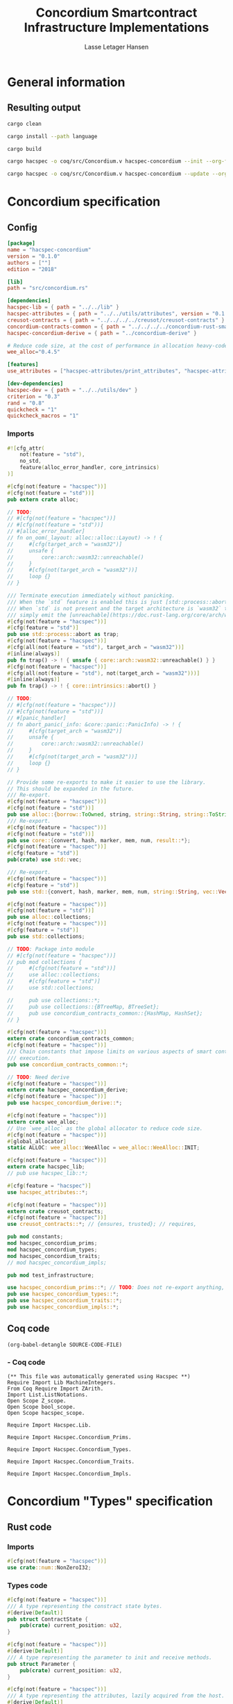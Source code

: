 #+TITLE: Concordium Smartcontract Infrastructure Implementations
#+AUTHOR: Lasse Letager Hansen

#+HTML_HEAD: <style>pre.src {background-color: #303030; color: #e5e5e5;}</style>
#+PROPERTY: header-args:coq  :session *Coq*

# C-c C-v t   -  export this files
# C-c C-v b   -  create results / run this file
# C-c C-v s   -  create results / run subtree

* General information
:PROPERTIES:
:header-args: sh :eval never :results output silent
:END:
** Resulting output
#+begin_src sh
  cargo clean
#+end_src

#+begin_src sh
  cargo install --path language
#+end_src

#+begin_src sh
  cargo build
#+end_src

#+begin_src sh
  cargo hacspec -o coq/src/Concordium.v hacspec-concordium --init --org-file concordium.org
#+end_src

#+begin_src sh
  cargo hacspec -o coq/src/Concordium.v hacspec-concordium --update --org-file concordium.org
#+end_src

* Concordium specification
** Config
#+BEGIN_SRC toml :tangle ../../examples/concordium/Cargo.toml  :mkdirp yes :eval never
[package]
name = "hacspec-concordium"
version = "0.1.0"
authors = [""]
edition = "2018"

[lib]
path = "src/concordium.rs"

[dependencies]
hacspec-lib = { path = "../../lib" }
hacspec-attributes = { path = "../../utils/attributes", version = "0.1.0-beta.1" , features = ["print_attributes", "hacspec_unsafe"] } # , features = ["hacspec_unsafe"] , , optional = true
creusot-contracts = { path = "../../../../creusot/creusot-contracts" }
concordium-contracts-common = { path = "../../../../concordium-rust-smart-contracts/concordium-contracts-common" ,  version = "=2.0.0" , default-features = false }
hacspec-concordium-derive = { path = "../concordium-derive" }

# Reduce code size, at the cost of performance in allocation heavy-code.
wee_alloc="0.4.5"

[features]
use_attributes = ["hacspec-attributes/print_attributes", "hacspec-attributes/hacspec_unsafe"]

[dev-dependencies]
hacspec-dev = { path = "../../utils/dev" }
criterion = "0.3"
rand = "0.8"
quickcheck = "1"
quickcheck_macros = "1"
#+END_SRC
*** Imports
#+BEGIN_SRC rust :tangle ../../examples/concordium/src/concordium.rs  :mkdirp yes :eval never
#![cfg_attr(
    not(feature = "std"),
    no_std,
    feature(alloc_error_handler, core_intrinsics)
)]

#[cfg(not(feature = "hacspec"))]
#[cfg(not(feature = "std"))]
pub extern crate alloc;

// TODO:
// #[cfg(not(feature = "hacspec"))]
// #[cfg(not(feature = "std"))]
// #[alloc_error_handler]
// fn on_oom(_layout: alloc::alloc::Layout) -> ! {
//     #[cfg(target_arch = "wasm32")]
//     unsafe {
//         core::arch::wasm32::unreachable()
//     }
//     #[cfg(not(target_arch = "wasm32"))]
//     loop {}
// }

/// Terminate execution immediately without panicking.
/// When the `std` feature is enabled this is just [std::process::abort](https://doc.rust-lang.org/std/process/fn.abort.html).
/// When `std` is not present and the target architecture is `wasm32` this will
/// simply emit the [unreachable](https://doc.rust-lang.org/core/arch/wasm32/fn.unreachable.html) instruction.
#[cfg(not(feature = "hacspec"))]
#[cfg(feature = "std")]
pub use std::process::abort as trap;
#[cfg(not(feature = "hacspec"))]
#[cfg(all(not(feature = "std"), target_arch = "wasm32"))]
#[inline(always)]
pub fn trap() -> ! { unsafe { core::arch::wasm32::unreachable() } }
#[cfg(not(feature = "hacspec"))]
#[cfg(all(not(feature = "std"), not(target_arch = "wasm32")))]
#[inline(always)]
pub fn trap() -> ! { core::intrinsics::abort() }

// TODO:
// #[cfg(not(feature = "hacspec"))]
// #[cfg(not(feature = "std"))]
// #[panic_handler]
// fn abort_panic(_info: &core::panic::PanicInfo) -> ! {
//     #[cfg(target_arch = "wasm32")]
//     unsafe {
//         core::arch::wasm32::unreachable()
//     }
//     #[cfg(not(target_arch = "wasm32"))]
//     loop {}
// }

// Provide some re-exports to make it easier to use the library.
// This should be expanded in the future.
/// Re-export.
#[cfg(not(feature = "hacspec"))]
#[cfg(not(feature = "std"))]
pub use alloc::{borrow::ToOwned, string, string::String, string::ToString, vec, vec::Vec};
/// Re-export.
#[cfg(not(feature = "hacspec"))]
#[cfg(not(feature = "std"))]
pub use core::{convert, hash, marker, mem, num, result::*};
#[cfg(not(feature = "hacspec"))]
#[cfg(feature = "std")]
pub(crate) use std::vec;

/// Re-export.
#[cfg(not(feature = "hacspec"))]
#[cfg(feature = "std")]
pub use std::{convert, hash, marker, mem, num, string::String, vec::Vec};

#[cfg(not(feature = "hacspec"))]
#[cfg(not(feature = "std"))]
pub use alloc::collections;
#[cfg(not(feature = "hacspec"))]
#[cfg(feature = "std")]
pub use std::collections;

// TODO: Package into module
// #[cfg(not(feature = "hacspec"))]
// pub mod collections {
//     #[cfg(not(feature = "std"))]
//     use alloc::collections;
//     #[cfg(feature = "std")]
//     use std::collections;

//     pub use collections::*;
//     pub use collections::{BTreeMap, BTreeSet};
//     pub use concordium_contracts_common::{HashMap, HashSet};
// }

#[cfg(not(feature = "hacspec"))]
extern crate concordium_contracts_common;
#[cfg(not(feature = "hacspec"))]
/// Chain constants that impose limits on various aspects of smart contract
/// execution.
pub use concordium_contracts_common::*;

// TODO: Need derive
#[cfg(not(feature = "hacspec"))]
extern crate hacspec_concordium_derive;
#[cfg(not(feature = "hacspec"))]
pub use hacspec_concordium_derive::*;

#[cfg(not(feature = "hacspec"))]
extern crate wee_alloc;
// Use `wee_alloc` as the global allocator to reduce code size.
#[cfg(not(feature = "hacspec"))]
#[global_allocator]
static ALLOC: wee_alloc::WeeAlloc = wee_alloc::WeeAlloc::INIT;

#[cfg(not(feature = "hacspec"))]
extern crate hacspec_lib;
// pub use hacspec_lib::*;

#[cfg(feature = "hacspec")]
use hacspec_attributes::*;

#[cfg(not(feature = "hacspec"))]
extern crate creusot_contracts;
#[cfg(not(feature = "hacspec"))]
use creusot_contracts::*; // {ensures, trusted}; // requires, 

pub mod constants;
mod hacspec_concordium_prims;
mod hacspec_concordium_types;
mod hacspec_concordium_traits;
// mod hacspec_concordium_impls;

pub mod test_infrastructure;

use hacspec_concordium_prims::*; // TODO: Does not re-export anything, nothing is public enough (removed pub)
pub use hacspec_concordium_types::*;
pub use hacspec_concordium_traits::*;
pub use hacspec_concordium_impls::*;
#+END_SRC

** Coq code

#+begin_src elisp :var SOURCE-CODE-FILE="Concordium.v" :results output silent :tangle no
(org-babel-detangle SOURCE-CODE-FILE)
#+end_src

***  - Coq code
:PROPERTIES:
:header-args: coq :tangle Concordium.v :mkdirp yes :comments link
:header-args: coq :eval never :results output silent
:END:

#+begin_src coq
(** This file was automatically generated using Hacspec **)
Require Import Lib MachineIntegers.
From Coq Require Import ZArith.
Import List.ListNotations.
Open Scope Z_scope.
Open Scope bool_scope.
Open Scope hacspec_scope.
#+end_src

#+begin_src coq
Require Import Hacspec.Lib.
#+end_src

#+begin_src coq
Require Import Hacspec.Concordium_Prims.
#+end_src

#+begin_src coq
Require Import Hacspec.Concordium_Types.
#+end_src

#+begin_src coq
Require Import Hacspec.Concordium_Traits.
#+end_src

#+begin_src coq
Require Import Hacspec.Concordium_Impls.
#+end_src

* Concordium "Types" specification
** Rust code
:PROPERTIES:
:header-args:  :tangle ../../examples/concordium/src/hacspec_concordium_types.rs :mkdirp yes :eval never
:END:

*** Imports
#+BEGIN_SRC rust
#[cfg(not(feature = "hacspec"))]
use crate::num::NonZeroI32;
#+END_SRC

*** Types code
#+BEGIN_SRC rust
#[cfg(not(feature = "hacspec"))]
/// A type representing the constract state bytes.
#[derive(Default)]
pub struct ContractState {
    pub(crate) current_position: u32,
}

#[cfg(not(feature = "hacspec"))]
#[derive(Default)]
/// A type representing the parameter to init and receive methods.
pub struct Parameter {
    pub(crate) current_position: u32,
}

#[cfg(not(feature = "hacspec"))]
/// A type representing the attributes, lazily acquired from the host.
#[derive(Default)]
pub struct AttributesCursor {
    /// Current position of the cursor, starting from 0.
    /// Note that this is only for the variable attributes.
    /// `created_at` and `valid_to` will require.
    pub(crate) current_position: u32,
    /// The number of remaining items in the policy.
    pub(crate) remaining_items: u16,
}

#[cfg(not(feature = "hacspec"))]
/// A type representing the logger.
#[derive(Default)]
pub struct Logger {
    pub(crate) _private: (),
}

// #[cfg(not(feature = "hacspec"))]
/// Errors that can occur during logging.
#[derive(Debug, Copy, Clone, Eq, PartialEq)]
#[repr(u8)]
pub enum LogError {
    /// The log is full.
    Full,
    /// The message to log was malformed (e.g., too long)
    Malformed,
}

#[cfg(not(feature = "hacspec"))]
/// Error triggered when a non-zero amount of CCD is sent to a contract
/// init or receive function that is not marked as `payable`.
#[derive(Clone, Copy, Debug)]
pub struct NotPayableError;

#[cfg(not(feature = "hacspec"))]
/// Actions that can be produced at the end of a contract execution. This
/// type is deliberately not cloneable so that we can enforce that
/// `and_then` and `or_else` can only be used when more than one event is
/// created.
///
/// This type is marked as `must_use` since functions that produce
/// values of the type are effectful.
#[must_use]
pub struct Action {
    pub(crate) _private: u32,
}

#[cfg(not(feature = "hacspec"))]
impl Action {
    pub fn tag(&self) -> u32 {
        self._private
    }
}

#[cfg(not(feature = "hacspec"))]
/// An error message, signalling rejection of a smart contract invocation.
/// The client will see the error code as a reject reason; if a schema is
/// provided, the error message corresponding to the error code will be
/// displayed. The valid range for an error code is from i32::MIN to  -1.
#[derive(Debug, Eq, PartialEq)] // TODO: Creusot issue re-add "Debug" attribute
#[repr(transparent)]
pub struct Reject {
    pub error_code: NonZeroI32,
}

#[cfg(not(feature = "hacspec"))]
/// Default error is i32::MIN.
impl Default for Reject {
    #[inline(always)]
    fn default() -> Self {
        Self {
            error_code: unsafe { NonZeroI32::new_unchecked(i32::MIN) },
        }
    }
}

#[cfg(not(feature = "hacspec"))]
impl Reject {
    /// This returns `None` for all values >= 0 and `Some` otherwise.
    pub fn new(x: i32) -> Option<Self> {
        if x < 0 {
            let error_code = unsafe { NonZeroI32::new_unchecked(x) };
            Some(Reject { error_code })
        } else {
            None
        }
    }
}

// Macros for failing a contract function

#[cfg(not(feature = "hacspec"))]
/// The `bail` macro can be used for cleaner error handling. If the function has
/// result type `Result` invoking `bail` will terminate execution early with an
/// error.
/// If an argument is supplied, this will be used as the error, otherwise it
/// requires the type `E` in `Result<_, E>` to implement the `Default` trait.
#[macro_export]
macro_rules! bail {
    () => {{
        return Err(Default::default());
    }};
    ($arg:expr) => {{
        // format_err!-like formatting
        // logs are only retained in case of rejection when testing.
        return Err($arg);
    }};
}

#[cfg(not(feature = "hacspec"))]
/// The `ensure` macro can be used for cleaner error handling. It is analogous
/// to `assert`, but instead of panicking it uses `bail` to terminate execution
/// of the function early.
#[macro_export]
macro_rules! ensure {
    ($p:expr) => {
        if !$p {
            $crate::bail!();
        }
    };
    ($p:expr, $arg:expr) => {{
        if !$p {
            $crate::bail!($arg);
        }
    }};
}

#[cfg(not(feature = "hacspec"))]
/// ## Variants of `ensure` for ease of use in certain contexts.
/// Ensure the first two arguments are equal, using `bail` otherwise.
#[macro_export]
macro_rules! ensure_eq {
    ($l:expr, $r:expr) => {
        $crate::ensure!($l == $r)
    };
    ($l:expr, $r:expr, $arg:expr) => {
        $crate::ensure!($l == $r, $arg)
    };
}

#[cfg(not(feature = "hacspec"))]
#[macro_export]
/// Ensure the first two arguments are __not__ equal, using `bail` otherwise.
macro_rules! ensure_ne {
    ($l:expr, $r:expr) => {
        $crate::ensure!($l != $r)
    };
    ($l:expr, $r:expr, $arg:expr) => {
        $crate::ensure!($l != $r, $arg)
    };
}

// Macros for failing a test

#[cfg(not(feature = "hacspec"))]
/// The `fail` macro is used for testing as a substitute for the panic macro.
/// It reports back error information to the host.
/// Used only in testing.
#[cfg(feature = "std")]
#[macro_export]
macro_rules! fail {
    () => {
        {
            $crate::test_infrastructure::report_error("", file!(), line!(), column!());
            panic!()
        }
    };
    ($($arg:tt),+) => {
        {
            let msg = format!($($arg),+);
            $crate::test_infrastructure::report_error(&msg, file!(), line!(), column!());
            panic!("{}", msg)
        }
    };
}

#[cfg(not(feature = "hacspec"))]
/// The `fail` macro is used for testing as a substitute for the panic macro.
/// It reports back error information to the host.
/// Used only in testing.
#[cfg(not(feature = "std"))]
#[macro_export]
macro_rules! fail {
    () => {
        {
            $crate::test_infrastructure::report_error("", file!(), line!(), column!());
            panic!()
        }
    };
    ($($arg:tt),+) => {
        {
            let msg = &$crate::alloc::format!($($arg),+);
            $crate::test_infrastructure::report_error(&msg, file!(), line!(), column!());
            panic!("{}", msg)
        }
    };
}

#[cfg(not(feature = "hacspec"))]
/// The `claim` macro is used for testing as a substitute for the assert macro.
/// It checks the condition and if false it reports back an error.
/// Used only in testing.
#[macro_export]
macro_rules! claim {
    ($cond:expr) => {
        if !$cond {
            $crate::fail!()
        }
    };
    ($cond:expr,) => {
        if !$cond {
            $crate::fail!()
        }
    };
    ($cond:expr, $($arg:tt),+) => {
        if !$cond {
            $crate::fail!($($arg),+)
        }
    };
}

#[cfg(not(feature = "hacspec"))]
/// Ensure the first two arguments are equal, just like `assert_eq!`, otherwise
/// reports an error. Used only in testing.
#[macro_export]
macro_rules! claim_eq {
    ($left:expr, $right:expr) => {
        $crate::claim!($left == $right, "left and right are not equal\nleft: {:?}\nright: {:?}", $left, $right)
    };
    ($left:expr, $right:expr,) => {
        $crate::claim_eq!($left, $right)
    };
    ($left:expr, $right:expr, $($arg:tt),+) => {
        $crate::claim!($left == $right, $($arg),+)
    };
}

#[cfg(not(feature = "hacspec"))]
/// Ensure the first two arguments are *not* equal, just like `assert_ne!`,
/// otherwise reports an error.
/// Used only in testing.
#[macro_export]
macro_rules! claim_ne {
    ($left:expr, $right:expr) => {
        $crate::claim!($left != $right)
    };
    ($left:expr, $right:expr,) => {
        $crate::claim!($left != $right)
    };
    ($left:expr, $right:expr, $($arg:tt),+) => {
        $crate::claim!($left != $right, $($arg),+)
    };
}

#[cfg(not(feature = "hacspec"))]
/// The expected return type of the receive method of a smart contract.
///
/// Optionally, to define a custom type for error instead of using
/// Reject, allowing to track the reason for rejection, *but only in unit
/// tests*.
///
/// See also the documentation for [bail!](macro.bail.html) for how to use
/// custom error types.
///
/// # Example
/// Defining a custom error type
/// // ```rust
/// // enum MyCustomError {
/// //     SomeError
/// // }
/// // 
/// // #[receive(contract = "mycontract", name = "receive")]
/// // fn contract_receive<R: HasReceiveContext, L: HasLogger, A: HasActions>(
/// //     ctx: &R,
/// //     receive_amount: Amount,
/// //     logger: &mut L,
/// //     state: &mut State,
/// // ) -> Result<A, MyCustomError> { ... }
/// // ```
pub type ReceiveResult<A> = Result<A, Reject>;

#[cfg(not(feature = "hacspec"))]
/// The expected return type of the init method of the smart contract,
/// parametrized by the state type of the smart contract.
///
/// Optionally, to define a custom type for error instead of using Reject,
/// allowing the track the reason for rejection, *but only in unit tests*.
///
/// See also the documentation for [bail!](macro.bail.html) for how to use
/// custom error types.
///
/// # Example
/// Defining a custom error type
/// // ```rust
/// // enum MyCustomError {
/// //     SomeError
/// // }
/// // 
/// // #[init(contract = "mycontract")]
/// // fn contract_init<R: HasReceiveContext, L: HasLogger, A: HasActions>(
/// //     ctx: &R,
/// //     receive_amount: Amount,
/// //     logger: &mut L,
/// // ) -> Result<State, MyCustomError> { ... }
/// // ```
pub type InitResult<S> = Result<S, Reject>;

#[cfg(not(feature = "hacspec"))]
/// Context backed by host functions.
#[derive(Default)]
#[doc(hidden)]
pub struct ExternContext<T: sealed::ContextType> {
    marker: crate::marker::PhantomData<T>,
}

#[cfg(not(feature = "hacspec"))]
#[doc(hidden)]
pub struct ChainMetaExtern {}

#[cfg(not(feature = "hacspec"))]
#[derive(Default)]
#[doc(hidden)]
pub struct InitContextExtern;
#[cfg(not(feature = "hacspec"))]
#[derive(Default)]
#[doc(hidden)]
pub struct ReceiveContextExtern;

#[cfg(not(feature = "hacspec"))]
pub(crate) mod sealed {
    use super::*;
    /// Marker trait intended to indicate which context type we have.
    /// This is deliberately a sealed trait, so that it is only implementable
    /// by types in this crate.
    pub trait ContextType {}
    impl ContextType for InitContextExtern {}
    impl ContextType for ReceiveContextExtern {}
}
#+END_SRC

** Coq code

#+begin_src elisp :var SOURCE-CODE-FILE="Concordium_Types.v" :results output silent :tangle no
(org-babel-detangle SOURCE-CODE-FILE)
#+end_src

*** hacspec_concordium_types - Coq code
:PROPERTIES:
:header-args: coq :tangle Concordium_Types.v :mkdirp yes :comments link
:header-args: coq :eval never :results output silent
:END:

#+begin_src coq
(** This file was automatically generated using Hacspec **)
Require Import Lib MachineIntegers.
From Coq Require Import ZArith.
Import List.ListNotations.
Open Scope Z_scope.
Open Scope bool_scope.
Open Scope hacspec_scope.
#+end_src

#+begin_src coq
Inductive log_error_t :=
| Full : log_error_t
| Malformed : log_error_t.

Definition eqb_log_error_t (x y : log_error_t) : bool :=
match x with
   | Full => match y with | Full=> true | _ => false end
   | Malformed => match y with | Malformed=> true | _ => false end
   end.

Definition eqb_leibniz_log_error_t (x y : log_error_t) : eqb_log_error_t x y = true <-> x = y.
Proof. split. intros; destruct x ; destruct y ; try (f_equal ; apply eqb_leibniz) ; easy. intros ; subst ; destruct y ; try reflexivity ; try (apply eqb_refl). Qed.

Instance eq_dec_log_error_t : EqDec (log_error_t) :=
Build_EqDec (log_error_t) (eqb_log_error_t) (eqb_leibniz_log_error_t).
#+end_src

* Concordium "Traits" specification
** Rust code
:PROPERTIES:
:header-args: rust :tangle ../../examples/concordium/src/hacspec_concordium_traits.rs :mkdirp yes :eval never
:END:
*** Imports
#+BEGIN_SRC rust
#[cfg(not(feature = "hacspec"))]
use crate::*;
#+END_SRC

*** Traits code
#+BEGIN_SRC rust
// //! This module implements traits for the contract interface.
// //! This allows setting-up mock objects for testing individual
// //! contract invocations.

#[cfg(not(feature = "hacspec"))]
/// Objects which can access parameters to contracts.
///
/// This trait has a Read supertrait which means that structured parameters can
/// be directly deserialized by using `.get()` function from the `Get` trait.
///
/// The reuse of `Read` methods is the reason for the slightly strange choice of
/// methods of this trait.
pub trait HasParameter: Read {
    /// Get the size of the parameter to the method.
    fn size(&self) -> u32;
}

#[cfg(not(feature = "hacspec"))]
/// Objects which can access chain metadata.
pub trait HasChainMetadata {
    /// Get time in milliseconds at the beginning of this block.
    fn slot_time(&self) -> SlotTime;
}

#[cfg(not(feature = "hacspec"))]
/// A type which has access to a policy of a credential.
/// Since policies can be large this is deliberately written in a relatively
/// low-level style to enable efficient traversal of all the attributes without
/// any allocations.
pub trait HasPolicy {
    /// Identity provider who signed the identity object the credential is
    /// derived from.
    fn identity_provider(&self) -> IdentityProvider;
    /// Beginning of the month in milliseconds since unix epoch when the
    /// credential was created.
    fn created_at(&self) -> Timestamp;
    /// Beginning of the month where the credential is no longer valid, in
    /// milliseconds since unix epoch.
    fn valid_to(&self) -> Timestamp;
    /// Get the next attribute, storing it in the provided buffer.
    /// The return value, if `Some`, is a pair of an attribute tag, and the
    /// length, `n` of the attribute value. In this case, the attribute
    /// value is written in the first `n` bytes of the provided buffer. The
    /// rest of the buffer is unchanged.
    ///
    /// The reason this function is added here, and we don't simply implement
    /// an Iterator for this type is that with the supplied buffer we can
    /// iterate through the elements more efficiently, without any allocations,
    /// the consumer being responsible for allocating the buffer.
    fn next_item(&mut self, buf: &mut [u8; 31]) -> Option<(AttributeTag, u8)>;
}

#[cfg(not(feature = "hacspec"))]
/// Common data accessible to both init and receive methods.
pub trait HasCommonData {
    type PolicyType: HasPolicy;
    type MetadataType: HasChainMetadata;
    type ParamType: HasParameter + Read;
    type PolicyIteratorType: ExactSizeIterator<Item = Self::PolicyType>;
    /// Policies of the sender of the message.
    /// For init methods this is the would-be creator of the contract,
    /// for the receive this is the policies of the immediate sender.
    ///
    /// In the latter case, if the sender is an account then it is the policies
    /// of the account, if it is a contract then it is the policies of the
    /// creator of the contract.
    fn policies(&self) -> Self::PolicyIteratorType;
    /// Get the reference to chain metadata
    fn metadata(&self) -> &Self::MetadataType;
    /// Get the cursor to the parameter.
    fn parameter_cursor(&self) -> Self::ParamType;
}

#[cfg(not(feature = "hacspec"))]
/// Types which can act as init contexts.
pub trait HasInitContext<Error: Default = ()>: HasCommonData {
    /// Data needed to open the context.
    type InitData;
    /// Open the init context for reading and accessing values.
    fn open(data: Self::InitData) -> Self;
    /// Who invoked this init call.
    fn init_origin(&self) -> AccountAddress;
}

#[cfg(not(feature = "hacspec"))]
/// Types which can act as receive contexts.
pub trait HasReceiveContext<Error: Default = ()>: HasCommonData {
    type ReceiveData;

    /// Open the receive context for reading and accessing values.
    fn open(data: Self::ReceiveData) -> Self;
    /// Who is the account that initiated the top-level transaction this
    /// invocation is a part of.
    fn invoker(&self) -> AccountAddress;
    /// The address of the contract being invoked.
    fn self_address(&self) -> ContractAddress;
    /// Balance on the contract before the call was made.
    fn self_balance(&self) -> Amount;
    /// The immediate sender of the message. In general different from the
    /// invoker.
    fn sender(&self) -> Address;
    /// Account which created the contract instance.
    fn owner(&self) -> AccountAddress;
}

#[cfg(not(feature = "hacspec"))]
/// A type that can serve as the contract state type.
pub trait HasContractState<Error: Default = ()>
where
    Self: Read,
    Self: Write<Err = Error>,
    Self: Seek<Err = Error>, {
    type ContractStateData;
    /// Open the contract state. Only one instance can be opened at the same
    /// time.
    fn open(_: Self::ContractStateData) -> Self;

    /// Get the current size of contract state.
    fn size(&self) -> u32;

    /// Truncate the state to the given size. If the given size is more than the
    /// current state size this operation does nothing. The new position is at
    /// most at the end of the stream.
    fn truncate(&mut self, new_size: u32);

    /// Make sure that the memory size is at least that many bytes in size.
    /// Returns true iff this was successful. The new bytes are initialized as
    /// 0.
    fn reserve(&mut self, len: u32) -> bool;
}

#[cfg(not(feature = "hacspec"))]
/// Objects which can serve as loggers.
///
/// Logging functionality can be used by smart contracts to record events that
/// might be of interest to external parties. These events are not used on the
/// chain, and cannot be observed by other contracts, but they are stored by the
/// node, and can be queried to provide information to off-chain actors.
pub trait HasLogger {
    /// Initialize a logger.
    fn init() -> Self;

    /// Log the given slice as-is. If logging is not successful an error will be
    /// returned.
    fn log_raw(&mut self, event: &[u8]) -> Result<(), LogError>;

    #[inline(always)]
    /// Log a serializable event by serializing it with a supplied serializer.
    fn log<S: Serial>(&mut self, event: &S) -> Result<(), LogError> {
        let mut out = Vec::new();
        if event.serial(&mut out).is_err() {
            trap(); // should not happen
        }
        self.log_raw(&out)
    }
}

#[cfg(not(feature = "hacspec"))]
/// An object that can serve to construct actions.
///
/// The actions that a smart contract can produce as a
/// result of its execution. These actions form a tree and are executed by
/// the scheduler in the predefined order.
pub trait HasActions {
    /// Default accept action.
    fn accept() -> Self;

    /// Send a given amount to an account.
    fn simple_transfer(acc: &AccountAddress, amount: Amount) -> Self;

    /// Send a message to a contract.
    fn send_raw(
        ca: &ContractAddress,
        receive_name: ReceiveName,
        amount: Amount,
        parameter: &[u8],
    ) -> Self;

    /// If the execution of the first action succeeds, run the second action
    /// as well.
    fn and_then(self, then: Self) -> Self;

    /// If the execution of the first action fails, try the second.
    fn or_else(self, el: Self) -> Self;
}

#[cfg(not(feature = "hacspec"))]
/// Add optimized unwrap behaviour that aborts the process instead of
/// panicking.
pub trait UnwrapAbort {
    /// The underlying result type of the unwrap, in case of success.
    type Unwrap;
    /// Unwrap or call [trap](./fn.trap.html). In contrast to
    /// the unwrap methods on [Option::unwrap](https://doc.rust-lang.org/std/option/enum.Option.html#method.unwrap)
    /// this method will tend to produce smaller code, at the cost of the
    /// ability to handle the panic.
    /// This is intended to be used only in `Wasm` code, where panics cannot be
    /// handled anyhow.
    fn unwrap_abort(self) -> Self::Unwrap;
}

#[cfg(not(feature = "hacspec"))]
/// Analogue of the `expect` methods on types such as [Option](https://doc.rust-lang.org/std/option/enum.Option.html),
/// but useful in a Wasm setting.
pub trait ExpectReport {
    type Unwrap;
    /// Like the default `expect` on, e.g., `Result`, but calling
    /// [fail](macro.fail.html) with the given message, instead of `panic`.
    fn expect_report(self, msg: &str) -> Self::Unwrap;
}

#[cfg(not(feature = "hacspec"))]
/// Analogue of the `expect_err` methods on [Result](https://doc.rust-lang.org/std/result/enum.Result.html),
/// but useful in a Wasm setting.
pub trait ExpectErrReport {
    type Unwrap;
    /// Like the default `expect_err` on, e.g., `Result`, but calling
    /// [fail](macro.fail.html) with the given message, instead of `panic`.
    fn expect_err_report(self, msg: &str) -> Self::Unwrap;
}

#[cfg(not(feature = "hacspec"))]
/// Analogue of the `expect_none` methods on [Option](https://doc.rust-lang.org/std/option/enum.Option.html),
/// but useful in a Wasm setting.
pub trait ExpectNoneReport {
    /// Like the default `expect_none_report` on, e.g., `Option`, but calling
    /// [fail](macro.fail.html) with the given message, instead of `panic`.
    fn expect_none_report(self, msg: &str);
}

#[cfg(not(feature = "hacspec"))]
/// The `SerialCtx` trait provides a means of writing structures into byte-sinks
/// (`Write`) using contextual information.
/// The contextual information is:
///
///   - `size_length`: The number of bytes used to record the length of the
///     data.
pub trait SerialCtx {
    /// Attempt to write the structure into the provided writer, failing if
    /// if the length cannot be represented in the provided `size_length` or
    /// only part of the structure could be written.
    ///
    /// NB: We use Result instead of Option for better composability with other
    /// constructs.
    fn serial_ctx<W: Write>(
        &self,
        size_length: schema::SizeLength,
        out: &mut W,
    ) -> Result<(), W::Err>;
}

#[cfg(not(feature = "hacspec"))]
/// The `DeserialCtx` trait provides a means of reading structures from
/// byte-sources (`Read`) using contextual information.
/// The contextual information is:
///
///   - `size_length`: The expected number of bytes used for the length of the
///     data.
///   - `ensure_ordered`: Whether the ordering should be ensured, for example
///     that keys in `BTreeMap` and `BTreeSet` are in strictly increasing order.
pub trait DeserialCtx: Sized {
    /// Attempt to read a structure from a given source and context, failing if
    /// an error occurs during deserialization or reading.
    fn deserial_ctx<R: Read>(
        size_length: schema::SizeLength,
        ensure_ordered: bool,
        source: &mut R,
    ) -> ParseResult<Self>;
}
#+END_SRC

** Coq code

#+begin_src elisp :var SOURCE-CODE-FILE="Concordium_Traits.v" :results output silent :tangle no
(org-babel-detangle SOURCE-CODE-FILE)
#+end_src

*** hacspec_concordium_traits - Coq code
:PROPERTIES:
:header-args: coq :tangle Concordium_Traits.v :mkdirp yes :comments link
:header-args: coq :eval never :results output silent
:END:

#+begin_src coq
(** This file was automatically generated using Hacspec **)
Require Import Lib MachineIntegers.
From Coq Require Import ZArith.
Import List.ListNotations.
Open Scope Z_scope.
Open Scope bool_scope.
Open Scope hacspec_scope.
#+end_src

* Concordium "Prims" specification
** Rust code
:PROPERTIES:
:header-args: rust :tangle ../../examples/concordium/src/hacspec_concordium_prims.rs :mkdirp yes :eval never
:END:

*** Imports
#+BEGIN_SRC rust
#[cfg(not(feature = "hacspec"))]
use crate::*;

use hacspec_lib::*;
#+END_SRC

*** Externs
Coerce for public byte sequences.
#+begin_src rust
  #[cfg(not(feature = "hacspec"))]
  pub fn coerce_rust_to_hacspec_public_byte_seq(buf: &[u8]) -> PublicByteSeq {
      PublicByteSeq::from_native_slice(buf)
  }

  // TODO: Make creusot friendly version
  #[cfg(not(feature = "hacspec"))]
  pub fn coerce_hacspec_to_rust_public_byte_seq(buf: PublicByteSeq) -> Vec<u8> {
      // buf.native_slice().iter().collect();
      let mut temp_vec: Vec<u8> = Vec::new();
      for i in 0..buf.len() {
          temp_vec.push(buf.index(i).clone())
      }
      temp_vec
  }
#+end_src

Extern accept
#+begin_src rust
  #[cfg(not(feature = "hacspec"))]
  extern "C" {
      pub(crate) fn accept() -> u32;
  }

  #[cfg(not(feature = "hacspec"))]
  #[trusted]
  pub(crate) fn accept_creusot() -> u32 {
      unsafe { accept() }
  }

  #[cfg(feature = "hacspec")]
  pub(crate) fn accept_hacspec() -> u32 {
      1u32
  }

  #[cfg(not(feature = "hacspec"))]
  pub(crate) fn accept_hacspec() -> u32 {
      accept_creusot()
  }
  
#+end_src
Extern simple transfer
#+begin_src rust
  #[cfg(not(feature = "hacspec"))]
  extern "C" {
    // Basic action to send tokens to an account.
    pub(crate) fn simple_transfer(addr_bytes: *const u8, amount: u64) -> u32;
  }

  #[cfg(not(feature = "hacspec"))]
  #[trusted]
  pub(crate) fn simple_transfer_creusot(addr_bytes: *const u8, amount: u64) -> u32 {
      unsafe { simple_transfer(addr_bytes, amount) }
  }

  #[cfg(feature = "hacspec")]
  pub(crate) fn simple_transfer_hacspec(buf: PublicByteSeq, amount: u64) -> u32 {
      1u32
  }

  #[cfg(not(feature = "hacspec"))]
  pub(crate) fn simple_transfer_hacspec(buf: PublicByteSeq, amount: u64) -> u32 {
      let temp = &mut coerce_hacspec_to_rust_public_byte_seq(buf.clone())[..];
      simple_transfer_creusot(temp.as_ptr(), amount)
  }

#+end_src
Extern send
#+begin_src rust
  #[cfg(not(feature = "hacspec"))]
  extern "C" {
    // Send a message to a smart contract.
    pub(crate) fn send(
        addr_index: u64,
        addr_subindex: u64,
        receive_name: *const u8,
        receive_name_len: u32,
        amount: u64,
        parameter: *const u8,
        parameter_len: u32,
    ) -> u32;
  }

  #[cfg(not(feature = "hacspec"))]
  #[trusted]
  pub(crate) fn send_creusot(
        addr_index: u64,
        addr_subindex: u64,
        receive_name: *const u8,
        receive_name_len: u32,
        amount: u64,
        parameter: *const u8,
        parameter_len: u32,
    ) -> u32 {
      unsafe { send(addr_index, addr_subindex, receive_name, receive_name_len, amount, parameter, parameter_len) }
  }

  #[cfg(feature = "hacspec")]
  pub(crate) fn send_hacspec(
        addr_index: u64,
        addr_subindex: u64,
        receive_name: PublicByteSeq,
        amount: u64,
        parameter: PublicByteSeq,
    ) -> u32 {
      1u32
  }

  #[cfg(not(feature = "hacspec"))]
  pub(crate) fn send_hacspec(
        addr_index: u64,
        addr_subindex: u64,
        receive_name: PublicByteSeq,
        amount: u64,
        parameter: PublicByteSeq,
    ) -> u32 {
      let temp_receive_name = &mut coerce_hacspec_to_rust_public_byte_seq(receive_name.clone())[..];
      let temp_parameter = &mut coerce_hacspec_to_rust_public_byte_seq(parameter.clone())[..];
      send_creusot(addr_index, addr_subindex, temp_receive_name.as_ptr(), receive_name.len() as u32, amount, temp_parameter.as_ptr(), parameter.len() as u32)
  }

#+end_src
Extern combine and
#+begin_src rust
#[cfg(not(feature = "hacspec"))]
extern "C" {
  // Combine two actions using normal sequencing. This is using the stack of
  // actions already produced.
  pub(crate) fn combine_and(l: u32, r: u32) -> u32;
}

#[cfg(not(feature = "hacspec"))]
#[trusted]
pub(crate) fn combine_and_creusot(l: u32, r: u32) -> u32 {
    unsafe { combine_and(l, r) }
}

#[cfg(feature = "hacspec")]
pub(crate) fn combine_and_hacspec(l: u32, r: u32) -> u32 {
    1u32
}

#[cfg(not(feature = "hacspec"))]
pub(crate) fn combine_and_hacspec(l: u32, r: u32) -> u32 {
    combine_and_creusot(l,r)
}

#+end_src
Extern combine or
#+begin_src rust
#[cfg(not(feature = "hacspec"))]
extern "C" {
  // Combine two actions using normal sequencing. This is using the stack of
  // actions already produced.
  pub(crate) fn combine_or(l: u32, r: u32) -> u32;
}

#[cfg(not(feature = "hacspec"))]
#[trusted]
pub(crate) fn combine_or_creusot(l: u32, r: u32) -> u32 {
    unsafe { combine_or(l, r) }
}

#[cfg(feature = "hacspec")]
pub(crate) fn combine_or_hacspec(l: u32, r: u32) -> u32 {
    1u32
}

#[cfg(not(feature = "hacspec"))]
pub(crate) fn combine_or_hacspec(l: u32, r: u32) -> u32 {
    combine_or_creusot(l,r)
}

#+end_src
Extern parameter size
#+begin_src rust
  #[cfg(not(feature = "hacspec"))]
  extern "C" {
      // Get the size of the parameter to the method (either init or receive).
      pub(crate) fn get_parameter_size() -> u32;
  }

  #[cfg(not(feature = "hacspec"))]
  #[trusted]
  pub(crate) fn get_parameter_size_creusot() -> u32 {
      unsafe { get_parameter_size() }
  }

  #[cfg(feature = "hacspec")]
  pub(crate) fn get_parameter_size_hacspec() -> u32 {
      1u32
  }

  #[cfg(not(feature = "hacspec"))]
  pub(crate) fn get_parameter_size_hacspec() -> u32 {
      get_parameter_size_creusot()
  }

#+end_src
Extern for parameter section
#+begin_src rust
  #[cfg(not(feature = "hacspec"))]
  extern "C" {
      // Write a section of the parameter to the given location. Return the number
      // of bytes written. The location is assumed to contain enough memory to
      // write the requested length into.
      pub(crate) fn get_parameter_section(param_bytes: *mut u8, length: u32, offset: u32) -> u32;
  }

  #[cfg(not(feature = "hacspec"))]
  #[trusted]
  pub(crate) fn get_parameter_section_creusot(start: *mut u8, length: u32, offset: u32) -> u32 {
      unsafe { get_parameter_section(start, length, offset) }
  }

  #[cfg(feature = "hacspec")]
  pub(crate) fn get_parameter_section_hacspec(buf: PublicByteSeq, offset: u32) -> (PublicByteSeq, u32) {
      (buf, 1u32)
  }

  #[cfg(not(feature = "hacspec"))]
  pub(crate) fn get_parameter_section_hacspec(buf: PublicByteSeq, offset: u32) -> (PublicByteSeq, u32) {
      let temp = &mut coerce_hacspec_to_rust_public_byte_seq(buf.clone())[..];
      let result = get_parameter_section_creusot(temp.as_mut_ptr(), buf.len() as u32, offset);
      (
          coerce_rust_to_hacspec_public_byte_seq(&temp),
          result,
      )
  }

#+end_src
Get policy section extern
#+begin_src rust
  #[cfg(not(feature = "hacspec"))]
  extern "C" {
    // Write a section of the policy to the given location. Return the number
    // of bytes written. The location is assumed to contain enough memory to
    // write the requested length into.
    pub(crate) fn get_policy_section(policy_bytes: *mut u8, length: u32, offset: u32) -> u32;
  }

  #[cfg(not(feature = "hacspec"))]
  #[trusted]
  pub(crate) fn get_policy_section_creusot(policy_bytes: *mut u8, length: u32, offset: u32) -> u32 {
      unsafe { get_policy_section(policy_bytes, length, offset) }
  }

  #[cfg(feature = "hacspec")]
  pub(crate) fn get_policy_section_hacspec(policy_bytes: PublicByteSeq, offset: u32) -> (PublicByteSeq, u32) {
      (policy_bytes, 1u32)
  }

  #[cfg(not(feature = "hacspec"))]
  pub(crate) fn get_policy_section_hacspec(policy_bytes: PublicByteSeq, offset: u32) -> (PublicByteSeq, u32) {
      let temp = &mut coerce_hacspec_to_rust_public_byte_seq(policy_bytes.clone())[..];
      let result = get_policy_section_creusot(temp.as_mut_ptr(), policy_bytes.len() as u32, offset);
      (
          coerce_rust_to_hacspec_public_byte_seq(&temp),
          result,
      )
  }

#+end_src
Log event extern
#+begin_src rust
  #[cfg(not(feature = "hacspec"))]
  extern "C" {
      // Add a log item. Return values are
      // - -1 if logging failed due to the message being too long
      // - 0 if the log is already full
      // - 1 if data was successfully logged.
      pub(crate) fn log_event(start: *const u8, length: u32) -> i32;
  }

  #[cfg(not(feature = "hacspec"))]
  #[trusted]
  pub(crate) fn log_event_creusot(start: *const u8, length: u32) -> i32 {
      unsafe { log_event(start, length) }
  }

  #[cfg(feature = "hacspec")]
  pub(crate) fn log_event_hacspec(start: PublicByteSeq) -> (PublicByteSeq, i32) {
      (start, 1i32)
  }

  #[cfg(not(feature = "hacspec"))]
  pub(crate) fn log_event_hacspec(start: PublicByteSeq) -> (PublicByteSeq, i32) {
      let temp = &mut coerce_hacspec_to_rust_public_byte_seq(start.clone())[..];
      let result = log_event_creusot(temp.as_ptr(), start.len() as u32);
      (coerce_rust_to_hacspec_public_byte_seq(&temp), result)
  }

#+end_src
Load state extern
#+begin_src rust
#[cfg(not(feature = "hacspec"))]
extern "C" {
    pub(crate) fn load_state(start: *mut u8, length: u32, offset: u32) -> u32;
}

#[cfg(not(feature = "hacspec"))]
#[trusted]
pub(crate) fn load_state_creusot(start: *mut u8, length: u32, offset: u32) -> u32 {
    unsafe { load_state(start, length, offset) }
}

#[cfg(feature = "hacspec")]
pub(crate) fn load_state_hacspec(buf: PublicByteSeq, offset: u32) -> (PublicByteSeq, u32) {
    (buf, 1u32)
}

#[cfg(not(feature = "hacspec"))]
pub(crate) fn load_state_hacspec(buf: PublicByteSeq, offset: u32) -> (PublicByteSeq, u32) {
    let temp = &mut coerce_hacspec_to_rust_public_byte_seq(buf.clone())[..];
    let result = load_state_creusot(temp.as_mut_ptr(), buf.len() as u32, offset);
    (coerce_rust_to_hacspec_public_byte_seq(&temp), result)
}
#+end_src
Write state extern
#+begin_src rust
#[cfg(not(feature = "hacspec"))]
extern "C" {
    pub(crate) fn write_state(start: *mut u8, length: u32, offset: u32) -> u32;
}

#[cfg(not(feature = "hacspec"))]
#[trusted]
pub(crate) fn write_state_creusot(start: *mut u8, length: u32, offset: u32) -> u32 {
    unsafe { write_state(start, length, offset) }
}

#[cfg(feature = "hacspec")]
pub(crate) fn write_state_hacspec(buf: PublicByteSeq, offset: u32) -> (PublicByteSeq, u32) {
    (buf, 1u32)
}

#[cfg(not(feature = "hacspec"))]
pub(crate) fn write_state_hacspec(buf: PublicByteSeq, offset: u32) -> (PublicByteSeq, u32) {
    let temp = &mut coerce_hacspec_to_rust_public_byte_seq(buf.clone())[..];
    let result = write_state_creusot(temp.as_mut_ptr(), buf.len() as u32, offset);
    (coerce_rust_to_hacspec_public_byte_seq(&temp), result)
}
#+end_src
Resize state extern
#+begin_src rust
  #[cfg(not(feature = "hacspec"))]
  extern "C" {
      // Resize state to the new value (truncate if new size is smaller). Return 0 if
      // this was unsuccesful (new state too big), or 1 if successful.
      pub(crate) fn resize_state(new_size: u32) -> u32; // returns 0 or 1.
                                                        // get current state size in bytes.
  }

  #[cfg(not(feature = "hacspec"))]
  #[trusted]
  pub(crate) fn resize_state_creusot(new_size: u32) -> u32 {
      unsafe { resize_state(new_size) }
  }

  #[cfg(feature = "hacspec")]
  pub(crate) fn resize_state_hacspec(new_size: u32) -> u32 {
      1u32
  }

  #[cfg(not(feature = "hacspec"))]
  pub(crate) fn resize_state_hacspec(new_size: u32) -> u32 {
      resize_state_creusot(new_size)
  }
#+end_src
State size extern
#+begin_src rust
#[cfg(not(feature = "hacspec"))]
extern "C" {
    pub(crate) fn state_size() -> u32;
}

#[cfg(not(feature = "hacspec"))]
#[trusted]
pub(crate) fn state_size_creusot() -> u32 {
    unsafe { state_size() }
}

#[cfg(feature = "hacspec")]
pub(crate) fn state_size_hacspec() -> u32 {
    1u32
}

#[cfg(not(feature = "hacspec"))]
pub(crate) fn state_size_hacspec() -> u32 {
    state_size_creusot()
}
#+end_src
Get init origin extern
#+begin_src rust
  #[cfg(not(feature = "hacspec"))]
  extern "C" {
    // Getter for the init context.
    /// Address of the sender, 32 bytes
    pub(crate) fn get_init_origin(start: *mut u8);
  }

  #[cfg(not(feature = "hacspec"))]
  #[trusted]
  pub(crate) fn get_init_origin_creusot(start: *mut u8) {
      unsafe { get_init_origin(start) }
  }

  #[cfg(feature = "hacspec")]
  pub(crate) fn get_init_origin_hacspec(start: PublicByteSeq) -> PublicByteSeq {
      start
  }

  #[cfg(not(feature = "hacspec"))]
  pub(crate) fn get_init_origin_hacspec(start: PublicByteSeq) -> PublicByteSeq {
      let temp = &mut coerce_hacspec_to_rust_public_byte_seq(start.clone())[..];
      get_init_origin_creusot(temp.as_mut_ptr());
      coerce_rust_to_hacspec_public_byte_seq(&temp)
  }

#+end_src
Get receive invoker extern
#+begin_src rust
  #[cfg(not(feature = "hacspec"))]
  extern "C" {
    /// Invoker of the top-level transaction, AccountAddress.
    pub(crate) fn get_receive_invoker(start: *mut u8);
  }

  #[cfg(not(feature = "hacspec"))]
  #[trusted]
  pub(crate) fn get_receive_invoker_creusot(start: *mut u8) {
      unsafe { get_receive_invoker(start) }
  }

  #[cfg(feature = "hacspec")]
  pub(crate) fn get_receive_invoker_hacspec(start: PublicByteSeq) -> PublicByteSeq {
      start
  }

  #[cfg(not(feature = "hacspec"))]
  pub(crate) fn get_receive_invoker_hacspec(start: PublicByteSeq) -> PublicByteSeq {
      let temp = &mut coerce_hacspec_to_rust_public_byte_seq(start.clone())[..];
      get_receive_invoker_creusot(temp.as_mut_ptr());
      coerce_rust_to_hacspec_public_byte_seq(&temp)
  }

#+end_src
Get receive self address extern
#+begin_src rust
  #[cfg(not(feature = "hacspec"))]
  extern "C" {
    /// Address of the contract itself, ContractAddress.
    pub(crate) fn get_receive_self_address(start: *mut u8);
  }

  #[cfg(not(feature = "hacspec"))]
  #[trusted]
  pub(crate) fn get_receive_self_address_creusot(start: *mut u8) {
      unsafe { get_receive_self_address(start) }
  }

  #[cfg(feature = "hacspec")]
  pub(crate) fn get_receive_self_address_hacspec(start: PublicByteSeq) -> PublicByteSeq {
      start
  }

  #[cfg(not(feature = "hacspec"))]
  pub(crate) fn get_receive_self_address_hacspec(start: PublicByteSeq) -> PublicByteSeq {
      let temp = &mut coerce_hacspec_to_rust_public_byte_seq(start.clone())[..];
      get_receive_self_address_creusot(temp.as_mut_ptr());
      coerce_rust_to_hacspec_public_byte_seq(&temp)
  }

#+end_src
Get receive self balance extern
#+begin_src rust
  #[cfg(not(feature = "hacspec"))]
  extern "C" {
    /// Self-balance of the contract, returns the amount
    pub(crate) fn get_receive_self_balance() -> u64;
  }

  #[cfg(not(feature = "hacspec"))]
  #[trusted]
  pub(crate) fn get_receive_self_balance_creusot() -> u64 {
      unsafe { get_receive_self_balance() }
  }

  #[cfg(feature = "hacspec")]
  pub(crate) fn get_receive_self_balance_hacspec() -> u64 {
      1u64
  }

  #[cfg(not(feature = "hacspec"))]
  pub(crate) fn get_receive_self_balance_hacspec() -> u64 {
      get_receive_self_balance_creusot()
  }

#+end_src
Get receive sender extern
#+begin_src rust
  #[cfg(not(feature = "hacspec"))]
  extern "C" {
    /// Immediate sender of the message (either contract or account).
    pub(crate) fn get_receive_sender(start: *mut u8);
  }

  #[cfg(not(feature = "hacspec"))]
  #[trusted]
  pub(crate) fn get_receive_sender_creusot(start: *mut u8) {
      unsafe { get_receive_sender(start) }
  }

  #[cfg(feature = "hacspec")]
  pub(crate) fn get_receive_sender_hacspec(start: PublicByteSeq) -> PublicByteSeq {
      start
  }

  #[cfg(not(feature = "hacspec"))]
  pub(crate) fn get_receive_sender_hacspec(start: PublicByteSeq) -> PublicByteSeq {
      let temp = &mut coerce_hacspec_to_rust_public_byte_seq(start.clone())[..];
      get_receive_sender_creusot(temp.as_mut_ptr());
      coerce_rust_to_hacspec_public_byte_seq(&temp)
  }

#+end_src
Get receive owner extern (unused)
#+begin_src rust :tangle no
#[cfg(not(feature = "hacspec"))]
extern "C" {
    /// Owner of the contract, AccountAddress.
    pub(crate) fn get_receive_owner(start: *mut u8);
}

#[cfg(not(feature = "hacspec"))]
#[trusted]
pub(crate) fn get_receive_owner_creusot(start: *mut u8) {
    unsafe { get_receive_owner(start) }
}

#[cfg(feature = "hacspec")]
pub(crate) fn get_receive_owner_hacspec(start: PublicByteSeq) -> PublicByteSeq {
    start
}

#[cfg(not(feature = "hacspec"))]
pub(crate) fn get_receive_owner_hacspec(start: PublicByteSeq) -> PublicByteSeq {
    let temp = &mut coerce_hacspec_to_rust_public_byte_seq(start.clone())[..];
    get_receive_owner_creusot(temp.as_mut_ptr());
    coerce_rust_to_hacspec_public_byte_seq(&temp)
}
#+end_src
Get slot time extern
#+begin_src rust
  #[cfg(not(feature = "hacspec"))]
  extern "C" {
    // Getters for the chain meta data
    /// Slot time (in milliseconds) from chain meta data
    pub(crate) fn get_slot_time() -> u64;
  }

  #[cfg(not(feature = "hacspec"))]
  #[trusted]
  pub(crate) fn get_slot_time_creusot() -> u64 {
      unsafe { get_slot_time() }
  }

  #[cfg(feature = "hacspec")]
  pub(crate) fn get_slot_time_hacspec() -> u64 {
      1u64
  }

  #[cfg(not(feature = "hacspec"))]
  pub(crate) fn get_slot_time_hacspec() -> u64 {
      get_slot_time_creusot()
  }
#+end_src
Report Error (TODO)

** Coq code

#+begin_src elisp :var SOURCE-CODE-FILE="Concordium_Prims.v" :results output silent :tangle no
(org-babel-detangle SOURCE-CODE-FILE)
#+end_src

*** hacspec_concordium_prims - Coq code
:PROPERTIES:
:header-args: coq :tangle Concordium_Prims.v :mkdirp yes :comments link
:header-args: coq :eval never :results output silent
:END:

#+begin_src coq
(** This file was automatically generated using Hacspec **)
Require Import Lib MachineIntegers.
From Coq Require Import ZArith.
Import List.ListNotations.
Open Scope Z_scope.
Open Scope bool_scope.
Open Scope hacspec_scope.
#+end_src

#+begin_src coq
Definition load_state_hacspec
  (buf_0 : public_byte_seq)
  (offset_1 : int32)
  : (public_byte_seq × int32) :=
  (buf_0, @repr WORDSIZE32 1).
#+end_src

#+begin_src coq
Definition write_state_hacspec
  (buf_2 : public_byte_seq)
  (offset_3 : int32)
  : (public_byte_seq × int32) :=
  (buf_2, @repr WORDSIZE32 1).
#+end_src

#+begin_src coq
Definition state_size_hacspec  : int32 :=
  @repr WORDSIZE32 1.
#+end_src

#+begin_src coq
Definition resize_state_hacspec (new_size_4 : int32) : int32 :=
  @repr WORDSIZE32 1.
#+end_src

#+begin_src coq
Definition get_parameter_section_hacspec
  (buf_5 : public_byte_seq)
  (offset_6 : int32)
  : (public_byte_seq × int32) :=
  (buf_5, @repr WORDSIZE32 1).
#+end_src

#+begin_src coq
Definition get_parameter_size_hacspec  : int32 :=
  @repr WORDSIZE32 1.
#+end_src

#+begin_src coq
Definition get_slot_time_hacspec  : int64 :=
  @repr WORDSIZE64 1.
#+end_src

#+begin_src coq
Definition get_policy_section_hacspec
  (policy_bytes_7 : public_byte_seq)
  (offset_8 : int32)
  : (public_byte_seq × int32) :=
  (policy_bytes_7, @repr WORDSIZE32 1).
#+end_src

#+begin_src coq
Definition get_init_origin_hacspec
  (start_9 : public_byte_seq)
  : public_byte_seq :=
  start_9.
#+end_src

#+begin_src coq
Definition get_receive_invoker_hacspec
  (start_10 : public_byte_seq)
  : public_byte_seq :=
  start_10.
#+end_src

#+begin_src coq
Definition get_receive_self_address_hacspec
  (start_11 : public_byte_seq)
  : public_byte_seq :=
  start_11.
#+end_src

#+begin_src coq
Definition get_receive_self_balance_hacspec  : int64 :=
  @repr WORDSIZE64 1.
#+end_src

#+begin_src coq
Definition get_receive_sender_hacspec
  (start_12 : public_byte_seq)
  : public_byte_seq :=
  start_12.
#+end_src

#+begin_src coq
Definition log_event_hacspec
  (start_13 : public_byte_seq)
  : (public_byte_seq × int32) :=
  (start_13, @repr WORDSIZE32 1).
#+end_src

#+begin_src coq
Definition accept_hacspec  : int32 :=
  @repr WORDSIZE32 1.
#+end_src

#+begin_src coq
Definition simple_transfer_hacspec
  (buf_14 : public_byte_seq)
  (amount_15 : int64)
  : int32 :=
  @repr WORDSIZE32 1.
#+end_src

#+begin_src coq
Definition send_hacspec
  (addr_index_16 : int64)
  (addr_subindex_17 : int64)
  (receive_name_18 : public_byte_seq)
  (amount_19 : int64)
  (parameter_20 : public_byte_seq)
  : int32 :=
  @repr WORDSIZE32 1.
#+end_src

#+begin_src coq
Definition combine_and_hacspec (l_21 : int32) (r_22 : int32) : int32 :=
  @repr WORDSIZE32 1.
#+end_src

#+begin_src coq
Definition combine_or_hacspec (l_23 : int32) (r_24 : int32) : int32 :=
  @repr WORDSIZE32 1.
#+end_src
# 20 code sections

* Concordium "Impls" specification
** Rust code
:PROPERTIES:
:header-args:  :tangle ../../examples/concordium/src/hacspec_concordium_impls.rs :mkdirp yes :eval never
:END:

*** Imports
#+BEGIN_SRC rust
#[cfg(not(feature = "hacspec"))]
use crate::{
    collections::{BTreeMap, BTreeSet},
    convert::{self}, // , TryFrom, TryInto
    hash::Hash,
    num::NonZeroI32,
    trap,
    vec::Vec,
    String,
    *
};

use hacspec_lib::*;
use hacspec_concordium_prims::*;
use hacspec_concordium_types::*;
use hacspec_concordium_traits::*;
#+END_SRC

*** Reject
We modle reject as the underlying data, that is the src_rust[:eval never]{i32} error code. The default constructor is i32 min.
#+begin_src rust
  pub type RejectHacspec = i32;

  pub fn reject_impl_deafult() -> RejectHacspec {
      i32::MIN
  }

#+end_src
We then implement the new operations for Reject.
#+begin_src rust
  pub fn new_reject_impl(x: i32) -> Option::<i32> { // Option<RejectHacspec>
      // TODO: fix 'identifier is not a constant' error (Seems to be fixed by some import?)
      if x < 0i32 {
          Option::<i32>::Some(x)
      } else {
          Option::<i32>::None
      }
  }

#+end_src
We define the coercion function for Reject, and implement the traits
#+begin_src rust
#[cfg(not(feature = "hacspec"))]
#[trusted]
#[ensures(!(result === 0i32))]
pub fn non_zero_i32(v : i32) -> NonZeroI32 {
    unsafe { NonZeroI32::new_unchecked(v) }
}

#[cfg(not(feature = "hacspec"))]
pub fn coerce_hacspec_to_rust_reject(hacspec_reject: RejectHacspec) -> Reject {
    Reject {
        error_code: non_zero_i32(hacspec_reject),
    }
}
#+end_src

**** Reject - From trait
We modle the unsafe block with unchecked non zero as a precondition using requires giving us the hacspec equivalent
#+begin_src rust
  #[ensures(!(result === 0i32))] // !=
  pub fn reject_impl_convert_from_unit() -> RejectHacspec {
      i32::MIN + 1i32
  }

  #[ensures(!(result === 0i32))] // !=
  pub fn reject_impl_convert_from_parse_error() -> RejectHacspec {
      i32::MIN + 2i32
  }
#+end_src
We then implement the traits
#+begin_src rust
  #[cfg(not(feature = "hacspec"))]
  impl convert::From<()> for Reject {
      #[inline(always)]
      fn from(_: ()) -> Self {
          coerce_hacspec_to_rust_reject(reject_impl_convert_from_unit())
      }
  }

  #[cfg(not(feature = "hacspec"))]
  impl convert::From<ParseError> for Reject {
      #[inline(always)]
      fn from(_: ParseError) -> Self {
          coerce_hacspec_to_rust_reject(reject_impl_convert_from_parse_error())
      }
  }  
#+end_src
We define a log error type and function converting from it to the reject type
#+begin_src rust
  #[ensures(!(result === 0i32))] // !=
  pub fn reject_impl_from_log_error(le: LogError) -> RejectHacspec {
      match le {
          LogError::Full => i32::MIN + 3i32,
          LogError::Malformed => i32::MIN + 4i32,
      }
  }

#+end_src
We then implement the traits
#+begin_src rust
  #[cfg(not(feature = "hacspec"))]
  /// Full is mapped to i32::MIN+3, Malformed is mapped to i32::MIN+4.
  impl From<LogError> for Reject {
      #[inline(always)]
      fn from(le: LogError) -> Self {
          coerce_hacspec_to_rust_reject(reject_impl_from_log_error(le))
      }
  }

#+end_src
We define a type for new contract name errors and conversion from it to reject
#+begin_src rust
  #[derive(Clone)] // , Debug, PartialEq, Eq
  pub enum NewContractNameError {
      NewContractNameErrorMissingInitPrefix,
      NewContractNameErrorTooLong,
      NewContractNameErrorContainsDot,
      NewContractNameErrorInvalidCharacters,
  }

  #[ensures(!(result === 0i32))] // !=
  pub fn reject_impl_from_new_contract_name_error(nre: NewContractNameError) -> RejectHacspec {
      match nre {
          NewContractNameError::NewContractNameErrorMissingInitPrefix => i32::MIN + 5i32,
          NewContractNameError::NewContractNameErrorTooLong => i32::MIN + 6i32,
          NewContractNameError::NewContractNameErrorContainsDot => i32::MIN + 9i32,
          NewContractNameError::NewContractNameErrorInvalidCharacters => i32::MIN + 10i32,
      }
  }

#+end_src
We then implement the traits
#+begin_src rust
  #[cfg(not(feature = "hacspec"))]
  /// MissingInitPrefix is mapped to i32::MIN + 5,
  /// TooLong to i32::MIN + 6,
  /// ContainsDot to i32::MIN + 9, and
  /// InvalidCharacters to i32::MIN + 10.
  impl From<NewContractNameError> for Reject {
      fn from(nre: NewContractNameError) -> Self {
          coerce_hacspec_to_rust_reject(reject_impl_from_new_contract_name_error(nre))
      }
  }

#+end_src
We define a type for new receive name errors and conversion from it to reject
#+begin_src rust
  #[derive(Clone)] // , Debug, PartialEq, Eq
  pub enum NewReceiveNameError {
      NewReceiveNameErrorMissingDotSeparator,
      NewReceiveNameErrorTooLong,
      NewReceiveNameErrorInvalidCharacters,
  }

  #[ensures(!(result === 0i32))] // !=
  pub fn reject_impl_from_new_receive_name_error(nre: NewReceiveNameError) -> RejectHacspec {
      match nre {
          NewReceiveNameError::NewReceiveNameErrorMissingDotSeparator => i32::MIN + 7i32,
          NewReceiveNameError::NewReceiveNameErrorTooLong => i32::MIN + 8i32,
          NewReceiveNameError::NewReceiveNameErrorInvalidCharacters => i32::MIN + 11i32,
      }
  }

#+end_src
We then implement the traits
#+begin_src rust
  #[cfg(not(feature = "hacspec"))]
  /// MissingDotSeparator is mapped to i32::MIN + 7,
  /// TooLong to i32::MIN + 8, and
  /// InvalidCharacters to i32::MIN + 11.
  impl From<NewReceiveNameError> for Reject {
      fn from(nre: NewReceiveNameError) -> Self {
          coerce_hacspec_to_rust_reject(reject_impl_from_new_receive_name_error(nre))
      }
  }

#+end_src

We then implement the traits
#+begin_src rust
#[ensures(!(result === 0i32))] // !=
pub fn reject_impl_from_not_payable_error() -> RejectHacspec {
    i32::MIN + 12i32
}
#+end_src

#+begin_src rust
#[cfg(not(feature = "hacspec"))]
/// The error code is i32::MIN + 12
impl From<NotPayableError> for Reject {
    #[inline(always)]
    fn from(_: NotPayableError) -> Self {
        coerce_hacspec_to_rust_reject(reject_impl_from_not_payable_error())
    }
}
#+end_src

*** Contract state
We define contract state as its inner state namely the current position of the src_rust[:eval never]{u32} type.
#+begin_src rust
  pub type ContractStateHacspec = u32;
  
#+end_src
**** Contract State -- Seek
#+begin_src rust
#[derive(Copy, Clone)] // , Debug, PartialEq, Eq
pub enum SeekFromHacspec {
    /// Sets the offset to the provided number of bytes.
    Start(u64),

    /// Sets the offset to the size of this object plus the specified number of
    /// bytes.
    ///
    /// It is possible to seek beyond the end of an object, but it's an error to
    /// seek before byte 0.
    End(i64),

    /// Sets the offset to the current position plus the specified number of
    /// bytes.
    ///
    /// It is possible to seek beyond the end of an object, but it's an error to
    /// seek before byte 0.
    Current(i64),
}

pub type U32Option = Option<u32>;
pub type I64Option = Option<i64>;

// #[requires(forall<delta : i64> pos === SeekFrom::End(delta) ==> exists<b : u32> current_position.checked_add(delta as u32) == U32Option::Some(b))]
pub fn contract_state_impl_seek(current_position: ContractStateHacspec, end : u32, pos: SeekFromHacspec) -> Result<(ContractStateHacspec, u64), ()> {
    match pos {
        SeekFromHacspec::Start(offset) => Result::<(ContractStateHacspec, u64), ()>::Ok((offset as u32, offset)),
        SeekFromHacspec::End(delta) => {
            if delta >= 0_i64 {
                match current_position.checked_add(delta as u32) {
                    U32Option::Some(b) => Result::<(ContractStateHacspec, u64), ()>::Ok((b, b as u64)),
                    U32Option::None => Result::<(ContractStateHacspec, u64), ()>::Err(()),
                }
            } else {
                match delta.checked_abs() {
                    I64Option::Some(before) =>
                    {
                        if (before as u32) <= end {
                            Result::<(ContractStateHacspec, u64), ()>::Ok(((end - (before as u32)), (end - (before as u32)) as u64))
                        }
                        else {
                            Result::<(ContractStateHacspec, u64), ()>::Err(())
                        }
                    }
                    I64Option::None => Result::<(ContractStateHacspec, u64), ()>::Err(()),
                }
            }
        }
        SeekFromHacspec::Current(delta) => {
            if delta >= 0_i64 {
                match current_position.checked_add(delta as u32) {
                    U32Option::Some(offset) => Result::<(ContractStateHacspec, u64), ()>::Ok((offset, offset as u64)),
                    U32Option::None => Result::<(ContractStateHacspec, u64), ()>::Err(()),
                }
            } else {
                match delta.checked_abs() {
                    I64Option::Some(b) => match current_position.checked_sub(b as u32) {
                        U32Option::Some(offset) => Result::<(ContractStateHacspec, u64), ()>::Ok((offset, offset as u64)),
                        U32Option::None => Result::<(ContractStateHacspec, u64), ()>::Err(()),
                    },
                    I64Option::None => Result::<(ContractStateHacspec, u64), ()>::Err(()),
                }
            }
        }
    }
}
#+end_src
We then implement the traits
#+begin_src rust
#[cfg(not(feature = "hacspec"))]
pub fn coerce_rust_to_hacspec_contract_state(
    rust_contract_state: &mut ContractState,
) -> ContractStateHacspec {
    rust_contract_state.current_position.clone()
}

#[cfg(not(feature = "hacspec"))]
pub fn coerce_hacspec_to_rust_contract_state(
    rust_contract_state: &mut ContractState,
    hacspec_contract_state: ContractStateHacspec,
) {
    rust_contract_state.current_position = hacspec_contract_state;
}

#[cfg(not(feature = "hacspec"))]
pub fn coerce_hacspec_to_rust_seek_result(
    rust_contract_state: &mut ContractState,
    hacspec_seek_result: Result<(ContractStateHacspec, u64), ()>,
) -> Result<u64, ()> {
    let (hacspec_result, rust_result) = hacspec_seek_result?;
    coerce_hacspec_to_rust_contract_state(rust_contract_state, hacspec_result);
    Ok(rust_result)
}

#[cfg(not(feature = "hacspec"))]
pub fn coerce_rust_to_hacspec_seek_from(rust_seek_from: SeekFrom) -> SeekFromHacspec {
    match rust_seek_from {
        SeekFrom::Start(v) => SeekFromHacspec::Start(v),
        SeekFrom::End(v) => SeekFromHacspec::End(v),
        SeekFrom::Current(v) => SeekFromHacspec::Current(v),
    }
}

#[cfg(not(feature = "hacspec"))]
/// # Contract state trait implementations.
impl Seek for ContractState {
    type Err = ();

    fn seek(&mut self, pos: SeekFrom) -> Result<u64, Self::Err> {
        let contract_state = coerce_rust_to_hacspec_contract_state(self);
        coerce_hacspec_to_rust_seek_result(
            self,
            contract_state_impl_seek(
                contract_state,
                self.size(),
                coerce_rust_to_hacspec_seek_from(pos),
            ),
        )
    }
}
#+end_src
**** Contract State -- Read
#+begin_src rust
pub fn contract_state_impl_read_read(
    current_position: ContractStateHacspec,
    buf : PublicByteSeq,
) -> (ContractStateHacspec, usize) {
    let (_buf, num_read) = load_state_hacspec(buf, current_position);
    (current_position + num_read, num_read as usize)
}

/// Read a u32 in little-endian format. This is optimized to not
/// initialize a dummy value before calling an external function.
pub fn contract_state_impl_read_read_u64(
    current_position: ContractStateHacspec,
) -> (ContractStateHacspec, Result<u64, ()>) {
    // let mut bytes: MaybeUninit<[u8; 8]> = MaybeUninit::uninit();
    let buf = PublicByteSeq::new(8);
    let (buf, num_read) = load_state_hacspec(buf, current_position);
    (current_position + num_read,
     if num_read == 8u32 {
         Result::<u64, ()>::Ok(u64_from_le_bytes(u64Word::from_seq(&buf)))
     } else {
         Result::<u64, ()>::Err(())
     }) // num_read as u64
}

/// Read a u32 in little-endian format. This is optimized to not
/// initialize a dummy value before calling an external function.
pub fn contract_state_impl_read_read_u32(
    current_position: ContractStateHacspec,
) -> (ContractStateHacspec, Result<u32, ()>) {
    // let mut bytes: MaybeUninit<[u8; 4]> = MaybeUninit::uninit();
    let buf = PublicByteSeq::new(4);
    let (buf, num_read) = load_state_hacspec(buf, current_position);
    (current_position + num_read,
     if num_read == 4u32 {
         Result::<u32, ()>::Ok(u32_from_le_bytes(u32Word::from_seq(&buf)))
     } else {
         Result::<u32, ()>::Err(())
     }) // num_read as u64
}

/// Read a u8 in little-endian format. This is optimized to not
/// initialize a dummy value before calling an external function.
pub fn contract_state_impl_read_read_u8(
    current_position: ContractStateHacspec,
) -> (ContractStateHacspec, Result<u8, ()>) {
    let buf = PublicByteSeq::new(1);
    let (buf, num_read) = load_state_hacspec(buf, current_position);
    (current_position + num_read,
     if num_read == 1u32 {
         Result::<u8, ()>::Ok(buf[0])
     } else {
         Result::<u8, ()>::Err(())
     }) // num_read as u64
}

#+end_src
We then implement the traits
#+begin_src rust
#[cfg(not(feature = "hacspec"))]
impl Read for ContractState {
    fn read(&mut self, buf: &mut [u8]) -> ParseResult<usize> {
        let (cs, nr) = contract_state_impl_read_read(
            coerce_rust_to_hacspec_contract_state(self),
            coerce_rust_to_hacspec_public_byte_seq(buf),
        );
        coerce_hacspec_to_rust_contract_state(self, cs);
        Ok(nr)
    }

    // TODO: !! Probably incorrect !!
    /// Read a `u32` in little-endian format. This is optimized to not
    /// initialize a dummy value before calling an external function.
    fn read_u64(&mut self) -> ParseResult<u64> {
        let (cs, nr) =
            contract_state_impl_read_read_u64(coerce_rust_to_hacspec_contract_state(self));
        coerce_hacspec_to_rust_contract_state(self, cs);
        match nr {
            Result::<u64, ()>::Ok(a) => ParseResult::<u64>::Ok(a),
            Result::<u64, ()>::Err(_) => ParseResult::<u64>::Err(ParseError::default()),
        }
    }

    /// Read a `u32` in little-endian format. This is optimized to not
    /// initialize a dummy value before calling an external function.
    fn read_u32(&mut self) -> ParseResult<u32> {
        let (cs, nr) =
            contract_state_impl_read_read_u32(coerce_rust_to_hacspec_contract_state(self));
        coerce_hacspec_to_rust_contract_state(self, cs);
        match nr {
            Result::<u32, ()>::Ok(a) => ParseResult::<u32>::Ok(a),
            Result::<u32, ()>::Err(_) => ParseResult::<u32>::Err(ParseError::default()),
        }
    }

    /// Read a `u8` in little-endian format. This is optimized to not
    /// initialize a dummy value before calling an external function.
    fn read_u8(&mut self) -> ParseResult<u8> {
        let (cs, nr) =
            contract_state_impl_read_read_u8(coerce_rust_to_hacspec_contract_state(self));
        coerce_hacspec_to_rust_contract_state(self, cs);
        match nr {
            Result::<u8, ()>::Ok(a) => ParseResult::<u8>::Ok(a),
            Result::<u8, ()>::Err(_) => ParseResult::<u8>::Err(ParseError::default()),
        }
    }
}
#+end_src

**** Contract State -- Write
#+begin_src rust
pub fn contract_state_impl_write(
    current_position: ContractStateHacspec,
    buf: PublicByteSeq,
) -> Result<(ContractStateHacspec, usize), ()> {
    if current_position.checked_add(buf.len() as u32).is_none() {
        Result::<(ContractStateHacspec, usize), ()>::Err(())?;
    }
    let (_buf, num_bytes) = write_state_hacspec(buf, current_position);
    Result::<(ContractStateHacspec, usize), ()>::Ok((
        current_position + num_bytes,
        num_bytes as usize,
    ))
}

#+end_src
We then implement the traits
#+begin_src rust
#[cfg(not(feature = "hacspec"))]
impl Write for ContractState {
    type Err = ();

    fn write(&mut self, buf: &[u8]) -> Result<usize, Self::Err> {
        let (cs, nr) = contract_state_impl_write(
            coerce_rust_to_hacspec_contract_state(self),
            coerce_rust_to_hacspec_public_byte_seq(buf),
        )?;
        coerce_hacspec_to_rust_contract_state(self, cs);
        Ok(nr)
    }
}
#+end_src

**** Contract State -- Misc.

#+begin_src rust
pub fn has_contract_state_impl_for_contract_state_open() -> ContractStateHacspec {
    0_u32
}

pub fn has_contract_state_impl_for_contract_state_reserve(
    len: u32,
) -> bool {
    let cur_size = state_size_hacspec();
    if cur_size < len {
        resize_state_hacspec(len) == 1_u32
    } else {
        true
    }
}

pub fn has_contract_state_impl_for_contract_state_truncate(
    current_position : ContractStateHacspec,
    cur_size: u32,
    new_size: u32,
) -> ContractStateHacspec {
    if cur_size > new_size {
        resize_state_hacspec(new_size);
    }
    if new_size < current_position {
        new_size
    }
    else {
        current_position
    }
}
#+end_src
We then implement the traits
#+begin_src rust
#[cfg(not(feature = "hacspec"))]
impl HasContractState<()> for ContractState {
    type ContractStateData = ();

    #[inline(always)]
    fn open(_: Self::ContractStateData) -> Self {
        ContractState {
            current_position: has_contract_state_impl_for_contract_state_open(),
        }
    }

    fn reserve(&mut self, len: u32) -> bool {
        has_contract_state_impl_for_contract_state_reserve(len)
    }

    #[inline(always)]
    fn size(&self) -> u32 {
        state_size_hacspec()
    }

    fn truncate(&mut self, new_size: u32) {
        let current_position = coerce_rust_to_hacspec_contract_state(self);
        coerce_hacspec_to_rust_contract_state(
            self,
            has_contract_state_impl_for_contract_state_truncate(
                current_position,
                self.size(),
                new_size,
            ),
        )
    }
}

#+end_src

*** Parameter
We define parameter
#+begin_src rust
  pub type ParameterHacspec = u32;

  pub fn read_impl_for_parameter_read(
      current_position: ParameterHacspec,
      buf: PublicByteSeq,
  ) -> (ParameterHacspec, usize) {
      let (_buf, num_read) = get_parameter_section_hacspec(buf, current_position);
      (current_position + num_read, num_read as usize)
  }

#+end_src
We then implement the traits
#+begin_src rust
#[cfg(not(feature = "hacspec"))]
pub fn coerce_rust_to_hacspec_parameter(
    rust_parameter: &mut hacspec_concordium_types::Parameter,
) -> ParameterHacspec {
    rust_parameter.current_position.clone()
}

#[cfg(not(feature = "hacspec"))]
pub fn coerce_hacspec_to_rust_parameter(
    rust_parameter: &mut hacspec_concordium_types::Parameter,
    hacspec_parameter: ParameterHacspec,
) {
    rust_parameter.current_position = hacspec_parameter;
}


#[cfg(not(feature = "hacspec"))]
/// # Trait implementations for Parameter
impl Read for hacspec_concordium_types::Parameter {
    fn read(&mut self, buf: &mut [u8]) -> ParseResult<usize> {
        let (cs, nr) = read_impl_for_parameter_read(
            coerce_rust_to_hacspec_parameter(self),
            coerce_rust_to_hacspec_public_byte_seq(buf),
        );
        coerce_hacspec_to_rust_parameter(self, cs);
        Ok(nr)
    }
}

#[cfg(not(feature = "hacspec"))]
impl HasParameter for hacspec_concordium_types::Parameter {
    #[inline(always)]
    fn size(&self) -> u32 {
        get_parameter_size_hacspec()
    }
}
#+end_src
*** ChainMetaExtern
We define and implement traits for ~ChainMetaExtern~.
#+begin_src rust
  #[cfg(not(feature = "hacspec"))]
  /// # Trait implementations for the chain metadata.
  impl HasChainMetadata for ChainMetaExtern {
      #[inline(always)]
      fn slot_time(&self) -> SlotTime {
          Timestamp::from_timestamp_millis(get_slot_time_hacspec() )
      }
  }
#+end_src

*** AttributesCursor
#+begin_src rust
  // pub struct AttributeTag(pub u8);
  pub type AttributesCursorHacspec = (u32, u16);

  // pub fn has_policy_impl_for_policy_attributes_cursor_next_test(
  //     policy_attribute_items: AttributesCursorHacspec,
  // ) -> bool {
  //     let (_, remaining_items) = policy_attribute_items;
  //     remaining_items == 0_u16
  // }

  // pub fn has_policy_impl_for_policy_attributes_cursor_next_tag_invalid(
  //     policy_attribute_items: AttributesCursorHacspec,
  //     tag_value_len_1: u8,
  //     num_read: u32,
  // ) -> (AttributesCursorHacspec, bool) {
  //     let (current_position, remaining_items) = policy_attribute_items;
  //     let policy_attribute_items = (current_position + num_read, remaining_items);
  //     (policy_attribute_items, tag_value_len_1 > 31_u8)
  // }

  pub fn has_policy_impl_for_policy_attributes_cursor_next_item(
      policy_attribute_items: AttributesCursorHacspec,
      buf: PublicByteSeq,
  ) -> Option<(AttributesCursorHacspec, (u8, u8))> {

      let (mut current_position, mut remaining_items) = policy_attribute_items;

      if remaining_items == 0u16 {
          Option::<(AttributesCursorHacspec, (u8, u8))>::None?;
      }

      let (tag_value_len, num_read) = get_policy_section_hacspec(PublicByteSeq::new(2), current_position);
      current_position = current_position + num_read;

      if tag_value_len[1] > 31u8 {
          // Should not happen because all attributes fit into 31 bytes.
          Option::<(AttributesCursorHacspec, (u8, u8))>::None?;
      }

      let (_buf, num_read) = get_policy_section_hacspec(buf, current_position);
      current_position = current_position + num_read;
      remaining_items = remaining_items - 1u16;
      Option::<(AttributesCursorHacspec, (u8, u8))>::Some(((current_position, remaining_items), (tag_value_len[0], tag_value_len[1])))
  }

#+end_src
We then define traits
#+begin_src rust
#[cfg(not(feature = "hacspec"))]
pub fn coerce_rust_to_hacspec_attributes_cursor(
    rust_attributes_cursor: &mut AttributesCursor,
) -> AttributesCursorHacspec {
    (
        rust_attributes_cursor.current_position.clone(),
        rust_attributes_cursor.remaining_items.clone(),
    )
}

#[cfg(not(feature = "hacspec"))]
pub fn coerce_hacspec_to_rust_attributes_cursor(
    rust_attributes_cursor: &mut AttributesCursor,
    hacspec_attributes_cursor: AttributesCursorHacspec,
) {
    let (current_position, remaining_items) = hacspec_attributes_cursor;
    rust_attributes_cursor.current_position = current_position;
    rust_attributes_cursor.remaining_items = remaining_items;
}

// TODO: Creusot issues?
#[cfg(not(feature = "hacspec"))]
impl HasPolicy for Policy<AttributesCursor> {
    fn identity_provider(&self) -> IdentityProvider {
        self.identity_provider
    }

    fn created_at(&self) -> Timestamp {
        self.created_at
    }

    fn valid_to(&self) -> Timestamp {
        self.valid_to
    }

    fn next_item(&mut self, buf: &mut [u8; 31]) -> Option<(AttributeTag, u8)> {
        let (ac, (at, v)) = has_policy_impl_for_policy_attributes_cursor_next_item(
            coerce_rust_to_hacspec_attributes_cursor(&mut self.items),
            coerce_rust_to_hacspec_public_byte_seq(&mut buf[..]),
        )?;
        coerce_hacspec_to_rust_attributes_cursor(&mut self.items, ac);
        Some((AttributeTag(at), v))
    }
}
#+end_src

*** Policy iterator
#+begin_src rust
#[cfg(not(feature = "hacspec"))]
/// An iterator over policies using host functions to supply the data.
/// The main interface to using this type is via the methods of the [Iterator](https://doc.rust-lang.org/std/iter/trait.Iterator.html)
/// and [ExactSizeIterator](https://doc.rust-lang.org/std/iter/trait.ExactSizeIterator.html) traits.
pub struct PoliciesIterator {
    /// Position in the policies binary serialization.
    pos: u32,
    /// Number of remaining items in the stream.
    remaining_items: u16,
}

pub type PoliciesIteratorHacspec = (u32, u16);

// TODO: use PolicyAttributesCursorHacspec for implementation above instead of just AttributesCursorHacspec
pub type PolicyAttributesCursorHacspec = (u32, u64, u64, AttributesCursorHacspec); // IdentityProvider, Timestamp, Timestamp, AttributesCursor

// TODO: Fix creusot issues?
fn iterator_impl_for_policies_iterator_next(
    policies_iterator: PoliciesIteratorHacspec,
) -> Option<(PoliciesIteratorHacspec, PolicyAttributesCursorHacspec)> {
    let (mut pos, remaining_items) = policies_iterator;
    if remaining_items == 0u16 {
        Option::<(PoliciesIteratorHacspec, PolicyAttributesCursorHacspec)>::None?;
    }

    // 2 for total size of this section, 4 for identity_provider,
    // 8 bytes for created_at, 8 for valid_to, and 2 for
    // the length
    let (buf, _) = get_policy_section_hacspec(PublicByteSeq::new(2 + 4 + 8 + 8 + 2), pos);
    let skip_part: PublicByteSeq = buf.slice_range(0..2);
    let ip_part: PublicByteSeq = buf.slice_range(2..2 + 4);
    let created_at_part: PublicByteSeq = buf.slice_range(2 + 4..2 + 4 + 8);
    let valid_to_part: PublicByteSeq = buf.slice_range(2 + 4 + 8..2 + 4 + 8 + 8);
    let len_part: PublicByteSeq = buf.slice_range(2 + 4 + 8 + 8..2 + 4 + 8 + 8 + 2);
    let identity_provider = u32_from_le_bytes(u32Word::from_seq(&ip_part)); // IdentityProvider = u32 // UnsignedPublicInteger
    let created_at = u64_from_le_bytes(u64Word::from_seq(&created_at_part)); // Timestamp = Timestamp::from_timestamp_millis(u64)
    let valid_to = u64_from_le_bytes(u64Word::from_seq(&valid_to_part)); // Timestamp = u64)
    let mut remaining_items = u16_from_le_bytes(u16Word::from_seq(&len_part));
    let attributes_start = pos + 2u32 + 4u32 + 8u32 + 8u32 + 2u32;
    pos = pos + (u16_from_le_bytes(u16Word::from_seq(&skip_part)) as u32) + 2u32;
    remaining_items = remaining_items - 1u16;
    Option::<(PoliciesIteratorHacspec, PolicyAttributesCursorHacspec)>::Some((
        (pos, remaining_items),
        (
            identity_provider,
            created_at,
            valid_to,
            (attributes_start, remaining_items),
        ),
    ))
}

// TODO: Fix creusot issues?
#[cfg(not(feature = "hacspec"))]
impl Iterator for PoliciesIterator {
    type Item = Policy<AttributesCursor>;

    fn next(&mut self) -> Option<Self::Item> {
        let ((pos, remaining_items), (identity_provider, created_at, valid_to, (cp, ri))) =
            iterator_impl_for_policies_iterator_next((self.pos, self.remaining_items))?;

        // TODO: make into coerce function
        self.pos = pos;
        self.remaining_items = remaining_items;

        Some(Policy {
            identity_provider,
            created_at: Timestamp::from_timestamp_millis(created_at),
            valid_to: Timestamp::from_timestamp_millis(valid_to),
            items: AttributesCursor {
                current_position: cp,
                remaining_items: ri,
            },
        })
    }

    fn size_hint(&self) -> (usize, Option<usize>) {
        let rem = self.remaining_items as usize;
        (rem, Some(rem))
    }
}

#[cfg(not(feature = "hacspec"))]
impl ExactSizeIterator for PoliciesIterator {
    #[inline(always)]
    fn len(&self) -> usize {
        self.remaining_items.into() // as usize
    }
}
#+end_src

*** External context
#+begin_src rust

#[cfg(not(feature = "hacspec"))]
impl<T: sealed::ContextType> HasCommonData for ExternContext<T> {
    type MetadataType = ChainMetaExtern;
    type ParamType = hacspec_concordium_types::Parameter;
    type PolicyIteratorType = PoliciesIterator;
    type PolicyType = Policy<AttributesCursor>;

    // TODO: fix creusot issue
    #[inline(always)]
    fn metadata(&self) -> &Self::MetadataType {
        &ChainMetaExtern {}
    }

    fn policies(&self) -> PoliciesIterator {
        let (buf, _) = get_policy_section_hacspec(PublicByteSeq::new(2), 0);
        PoliciesIterator {
            pos: 2, // 2 because we already read 2 bytes.
            remaining_items: u16_from_le_bytes(u16Word::from_seq(&buf)),
        }
    }

    #[inline(always)]
    fn parameter_cursor(&self) -> Self::ParamType {
        hacspec_concordium_types::Parameter {
            current_position: 0,
        }
    }
}

#[cfg(not(feature = "hacspec"))]
/// # Trait implementations for the init context
impl HasInitContext for ExternContext<InitContextExtern> {
    type InitData = ();

    /// Create a new init context by using an external call.
    fn open(_: Self::InitData) -> Self {
        ExternContext::default()
    }

    #[inline(always)]
    fn init_origin(&self) -> AccountAddress {
        let mut address : [u8; ACCOUNT_ADDRESS_SIZE] = Default::default();
        let temp = coerce_hacspec_to_rust_public_byte_seq(get_init_origin_hacspec(
            PublicByteSeq::new(ACCOUNT_ADDRESS_SIZE),
        ));
        address.clone_from_slice(temp.as_slice());
        AccountAddress(address)
    }
}

#[cfg(not(feature = "hacspec"))]
/// # Trait implementations for the receive context
impl HasReceiveContext for ExternContext<ReceiveContextExtern> {
    type ReceiveData = ();

    /// Create a new receive context
    fn open(_: Self::ReceiveData) -> Self {
        ExternContext::default()
    }

    // TODO: Make usable by creusot
    #[inline(always)]
    fn invoker(&self) -> AccountAddress {
        let mut address: [u8; ACCOUNT_ADDRESS_SIZE] = Default::default();
        address.clone_from_slice(
            &mut coerce_hacspec_to_rust_public_byte_seq(get_receive_invoker_hacspec(
                PublicByteSeq::new(ACCOUNT_ADDRESS_SIZE),
            ))[..],
        );
        AccountAddress(address)
    }

    // TODO: Make usable by creusot
    #[inline(always)]
    fn self_address(&self) -> ContractAddress {
        let mut address: [u8; ACCOUNT_ADDRESS_SIZE] = Default::default();
        address.clone_from_slice(
            &mut coerce_hacspec_to_rust_public_byte_seq(get_receive_self_address_hacspec(
                PublicByteSeq::new(ACCOUNT_ADDRESS_SIZE),
            ))[..],
        );
        match concordium_contracts_common::from_bytes(&address) {
            Ok(v) => v,
            Err(_) => trap(),
        }
    }

    #[inline(always)]
    fn self_balance(&self) -> Amount {
        Amount::from_micro_ccd(get_receive_self_balance_hacspec())
    }

    // TODO: Make usable by creusot
    // TODO: Remove/replace unsafe code !
    #[inline(always)]
    fn sender(&self) -> Address {
        let ptr : *mut u8 = (&mut coerce_hacspec_to_rust_public_byte_seq(get_receive_sender_hacspec(
            PublicByteSeq::new(ACCOUNT_ADDRESS_SIZE),
        ))[..]).as_mut_ptr();
        let tag = unsafe { *ptr };
        match tag {
            0u8 => {
                match concordium_contracts_common::from_bytes(unsafe { core::slice::from_raw_parts(
                    ptr.add(1),
                    ACCOUNT_ADDRESS_SIZE,
                )} ) {
                    Ok(v) => Address::Account(v),
                    Err(_) => trap(),
                }
            }
            1u8 => match concordium_contracts_common::from_bytes(unsafe { core::slice::from_raw_parts(ptr.add(1), 16) }) {
                Ok(v) => Address::Contract(v),
                Err(_) => trap(),
            },
            _ => trap(), // unreachable!("Host violated precondition."),
        }
    }

    // TODO: Make usable by creusot
    #[inline(always)]
    fn owner(&self) -> AccountAddress {
        let mut address: [u8; ACCOUNT_ADDRESS_SIZE] = Default::default();
        address.clone_from_slice(
            &mut coerce_hacspec_to_rust_public_byte_seq(get_receive_self_address_hacspec(
                PublicByteSeq::new(ACCOUNT_ADDRESS_SIZE),
            ))[..],
        );
        AccountAddress(address)
    }
}
#+end_src

*** Logger
#+begin_src rust
  #[cfg(not(feature = "hacspec"))]
  /// #Implementations of the logger.
  impl HasLogger for Logger {
      #[inline(always)]
      fn init() -> Self {
          Self { _private: () }
      }

      fn log_raw(&mut self, event: &[u8]) -> Result<(), LogError> {
          let (_, res) = log_event_hacspec(coerce_rust_to_hacspec_public_byte_seq(event));
          match res {
              1 => Ok(()),
              0 => Err(LogError::Full),
              _ => Err(LogError::Malformed),
          }
      }
  }
#+end_src
*** Action
#+begin_src rust
#[cfg(not(feature = "hacspec"))]
/// #Implementation of actions.
/// These actions are implemented by direct calls to host functions.
impl HasActions for Action {
    #[inline(always)]
    fn accept() -> Self {
        Action {
            _private: accept_hacspec(),
        }
    }
    
    #[inline(always)]
    fn simple_transfer(acc: &AccountAddress, amount: Amount) -> Self {
        let res = simple_transfer_hacspec(coerce_rust_to_hacspec_public_byte_seq(&acc.0), amount.micro_ccd);
        Action { _private: res }
    }

    #[inline(always)]
    fn send_raw(
        ca: &ContractAddress,
        receive_name: ReceiveName,
        amount: Amount,
        parameter: &[u8],
    ) -> Self {
        let receive_bytes = receive_name.get_chain_name().as_bytes();
        let res = 
            send_hacspec(
                ca.index,
                ca.subindex,
                coerce_rust_to_hacspec_public_byte_seq(&receive_bytes),
                amount.micro_ccd,
                coerce_rust_to_hacspec_public_byte_seq(&parameter),
            );
        Action { _private: res }
    }

    #[inline(always)]
    fn and_then(self, then: Self) -> Self {
        let res = combine_and_hacspec(self._private, then._private);
        Action { _private: res }
    }

    #[inline(always)]
    fn or_else(self, el: Self) -> Self {
        let res = combine_or_hacspec(self._private, el._private);
        Action { _private: res }
    }
}

#+end_src

*** Remaining todo
# TODO: Get functionlity of everything into hacspec
#+begin_src rust
// TODO: Define functionality in hacspec instead!
#[cfg(not(feature = "hacspec"))]
/// Allocates a Vec of bytes prepended with its length as a `u32` into memory,
/// and prevents them from being dropped. Returns the pointer.
/// Used to pass bytes from a Wasm module to its host.
#[doc(hidden)]
pub fn put_in_memory(input: &[u8]) -> *mut u8 {
    let bytes_length = input.len() as u32;
    let mut bytes = concordium_contracts_common::to_bytes(&bytes_length);
    bytes.extend_from_slice(input);
    let ptr = bytes.as_mut_ptr();
    #[cfg(feature = "std")]
    ::std::mem::forget(bytes);
    #[cfg(not(feature = "std"))]
    core::mem::forget(bytes);
    ptr
}

#+end_src

#+begin_src rust
// TODO: never used
#[allow(dead_code)]
#[cfg(not(feature = "hacspec"))]
/// Wrapper for
/// [HasActions::send_raw](./trait.HasActions.html#tymethod.send_raw), which
/// automatically serializes the parameter. Note that if the parameter is
/// already a byte array or convertible to a byte array without allocations it
/// is preferrable to use [send_raw](./trait.HasActions.html#tymethod.send_raw).
/// It is more efficient and avoids memory allocations.
pub fn send<A: HasActions, P: Serial>(
    ca: &ContractAddress,
    receive_name: ReceiveName,
    amount: Amount,
    parameter: &P,
) -> A {
    let param_bytes = concordium_contracts_common::to_bytes(parameter);
    A::send_raw(ca, receive_name, amount, &param_bytes)
}
#+end_src

#+begin_src rust
#[cfg(not(feature = "hacspec"))]
impl<A, E> UnwrapAbort for Result<A, E> {
    type Unwrap = A;

    #[inline]
    fn unwrap_abort(self) -> Self::Unwrap {
        match self {
            Ok(x) => x,
            Err(_) => trap(),
        }
    }
}

#+end_src

#+begin_src rust
// TODO:
// #[cfg(not(feature = "hacspec"))]
// #[cfg(not(feature = "std"))]
// use crate::concordium_contracts_common::fmt; // core::fmt;

#[cfg(not(feature = "hacspec"))]
#[cfg(feature = "std")]
use std::fmt;

#[cfg(not(feature = "hacspec"))]
impl<A, E: fmt::Debug> ExpectReport for Result<A, E> {
    type Unwrap = A;

    fn expect_report(self, msg: &str) -> Self::Unwrap {
        match self {
            Ok(x) => x,
            Err(e) => fail!("{}: {:?}", msg, e),
        }
    }
}

#+end_src

#+begin_src rust
  // TODO:
  #[cfg(not(feature = "hacspec"))]
  impl<A: fmt::Debug, E> ExpectErrReport for Result<A, E> {
      type Unwrap = E;

      fn expect_err_report(self, msg: &str) -> Self::Unwrap {
          match self {
              Ok(a) => fail!("{}: {:?}", msg, a),
              Err(e) => e,
          }
      }
  }

#+end_src

#+begin_src rust
  #[cfg(not(feature = "hacspec"))]
  impl<A> UnwrapAbort for Option<A> {
      type Unwrap = A;

      #[inline(always)]
      fn unwrap_abort(self) -> Self::Unwrap {
          self.unwrap_or_else(|| trap())
      }
  }

#+end_src

#+begin_src rust
  // TODO:
  #[cfg(not(feature = "hacspec"))]
  impl<A> ExpectReport for Option<A> {
      type Unwrap = A;

      fn expect_report(self, msg: &str) -> Self::Unwrap {
          match self {
              Some(v) => v,
              None => fail!("{}", msg),
          }
      }
  }

#+end_src

#+begin_src rust
  // TODO:
  #[cfg(not(feature = "hacspec"))]
  impl<A: fmt::Debug> ExpectNoneReport for Option<A> {
      fn expect_none_report(self, msg: &str) {
          if let Some(x) = self {
              fail!("{}: {:?}", msg, x)
          }
      }
  }

#+end_src

#+begin_src rust
// TODO: Remove / is not in concordium-std??
#[cfg(not(feature = "hacspec"))]
/// Write a [BTreeSet](https://doc.rust-lang.org/std/collections/struct.BTreeSet.html) as an ascending list of keys, without the length information.
pub fn serial_set_no_length<W: Write, K: Serial>(
    map: &BTreeSet<K>,
    out: &mut W,
) -> Result<(), W::Err> {
    for k in map.iter() {
        k.serial(out)?;
    }
    Ok(())
}

#[cfg(not(feature = "hacspec"))]
impl<K: Serial + Ord> SerialCtx for BTreeSet<K> {
    fn serial_ctx<W: Write>(
        &self,
        size_len: concordium_contracts_common::schema::SizeLength,
        out: &mut W,
    ) -> Result<(), W::Err> {
        concordium_contracts_common::schema::serial_length(self.len(), size_len, out)?;
        // concordium_std::
        serial_set_no_length(self, out)
    }
}

#+end_src

#+begin_src rust
// TODO: Remove / is not in concordium-std??
#[cfg(not(feature = "hacspec"))]
/// Read a [BTreeSet](https://doc.rust-lang.org/std/collections/struct.BTreeSet.html) as a list of keys, given some length.
/// NB: This ensures there are no duplicates, hence the specialized type.
/// Moreover this will only succeed if keys are listed in order.
pub fn deserial_set_no_length<R: Read, K: Deserial + Ord + Copy>(
    source: &mut R,
    len: usize,
) -> ParseResult<BTreeSet<K>> {
    let mut out = BTreeSet::new();
    let mut prev = None;
    for _ in 0..len {
        let key = source.get()?;
        let next = Some(key);
        if next <= prev {
            return Err(ParseError::default());
        }
        out.insert(key);
        prev = next;
    }
    Ok(out)
}

// TODO: Remove / is not in concordium-std??
#[cfg(not(feature = "hacspec"))]
/// Read a [BTreeSet](https://doc.rust-lang.org/std/collections/struct.BTreeSet.html) as an list of key-value pairs given some length.
/// Slightly faster version of `deserial_set_no_length` as it is skipping the
/// order checking. The only check that is made to the set is that there are no
/// duplicates.
pub fn deserial_set_no_length_no_order_check<R: Read, K: Deserial + Ord>(
    source: &mut R,
    len: usize,
) -> ParseResult<BTreeSet<K>> {
    let mut out = BTreeSet::new();
    for _ in 0..len {
        let key = source.get()?;
        if !out.insert(key) {
            return Err(ParseError::default());
        }
    }
    Ok(out)
}

#[cfg(not(feature = "hacspec"))]
impl<K: Deserial + Ord + Copy> DeserialCtx for BTreeSet<K> {
    fn deserial_ctx<R: Read>(
        size_len: concordium_contracts_common::schema::SizeLength,
        ensure_ordered: bool,
        source: &mut R,
    ) -> ParseResult<Self> {
        let len = concordium_contracts_common::schema::deserial_length(source, size_len)?;
        if ensure_ordered {
            // concordium_std::
            deserial_set_no_length(source, len)
        } else {
            // concordium_std::
            deserial_set_no_length_no_order_check(source, len)
        }
    }
}
#+end_src

#+begin_src rust
// TODO: Remove / is not in concordium-std??
#[cfg(not(feature = "hacspec"))]
/// Write a Map as a list of key-value pairs ordered by the key, without the
/// length information.
pub fn serial_map_no_length<W: Write, K: Serial, V: Serial>(
    map: &BTreeMap<K, V>,
    out: &mut W,
) -> Result<(), W::Err> {
    for (k, v) in map.iter() {
        k.serial(out)?;
        v.serial(out)?;
    }
    Ok(())
}

#[cfg(not(feature = "hacspec"))]
impl<K: Serial + Ord, V: Serial> SerialCtx for BTreeMap<K, V> {
    fn serial_ctx<W: Write>(
        &self,
        size_len: concordium_contracts_common::schema::SizeLength,
        out: &mut W,
    ) -> Result<(), W::Err> {
        concordium_contracts_common::schema::serial_length(self.len(), size_len, out)?;
        // concordium_std::
        serial_map_no_length(self, out)
    }
}

#+end_src

#+begin_src rust
// TODO: Remove / is not in concordium-std??
#[cfg(not(feature = "hacspec"))]
/// Read a [BTreeMap](https://doc.rust-lang.org/std/collections/struct.BTreeMap.html) as a list of key-value pairs given some length.
/// NB: This ensures there are no duplicates, hence the specialized type.
/// Moreover this will only succeed if keys are listed in order.
pub fn deserial_map_no_length<R: Read, K: Deserial + Ord + Copy, V: Deserial>(
    source: &mut R,
    len: usize,
) -> ParseResult<BTreeMap<K, V>> {
    let mut out = BTreeMap::new();
    let mut x = None;
    for _ in 0..len {
        let k = source.get()?;
        let v = source.get()?;
        match x {
            None => {
                out.insert(k, v);
            }
            Some(kk) => {
                if k > kk {
                    out.insert(k, v);
                } else {
                    return Err(ParseError::default());
                }
            }
        }
        x = Some(k);
    }
    Ok(out)
}

// TODO: Remove / is not in concordium-std??
#[cfg(not(feature = "hacspec"))]  
/// Read a [BTreeMap](https://doc.rust-lang.org/std/collections/struct.BTreeMap.html) as a list of key-value pairs given some length.
/// Slightly faster version of `deserial_map_no_length` as it is skipping the
/// order checking
pub fn deserial_map_no_length_no_order_check<R: Read, K: Deserial + Ord, V: Deserial>(
    source: &mut R,
    len: usize,
) -> ParseResult<BTreeMap<K, V>> {
    let mut out = BTreeMap::new();
    for _ in 0..len {
        let k = source.get()?;
        let v = source.get()?;
        if out.insert(k, v).is_some() {
            return Err(ParseError::default());
        }
    }
    Ok(out)
}

#[cfg(not(feature = "hacspec"))]  
impl<K: Deserial + Ord + Copy, V: Deserial> DeserialCtx for BTreeMap<K, V> {
    fn deserial_ctx<R: Read>(
        size_len: concordium_contracts_common::schema::SizeLength,
        ensure_ordered: bool,
        source: &mut R,
    ) -> ParseResult<Self> {
        let len = concordium_contracts_common::schema::deserial_length(source, size_len)?;
        if ensure_ordered {
            // concordium_std::
            deserial_map_no_length(source, len)
        } else {
            // concordium_std::
            deserial_map_no_length_no_order_check(source, len)
        }
    }
}

#+end_src

#+begin_src rust
// TODO: Remove / is not in concordium-std??
#[cfg(not(feature = "hacspec"))]
/// Write a [HashSet](https://doc.rust-lang.org/std/collections/struct.HashSet.html) as a list of keys in no particular order, without the length information.
pub fn serial_hashset_no_length<W: Write, K: Serial>(
    map: &HashSet<K>,
    out: &mut W,
) -> Result<(), W::Err> {
    for k in map.iter() {
        k.serial(out)?;
    }
    Ok(())
}

#[cfg(not(feature = "hacspec"))]
/// Serialization for HashSet given a size_len.
/// Values are not serialized in any particular order.
impl<K: Serial> SerialCtx for HashSet<K> {
    fn serial_ctx<W: Write>(
        &self,
        size_len: concordium_contracts_common::schema::SizeLength,
        out: &mut W,
    ) -> Result<(), W::Err> {
        concordium_contracts_common::schema::serial_length(self.len(), size_len, out)?;
        // concordium_std::
        serial_hashset_no_length(self, out)
    }
}

#+end_src

#+begin_src rust
// TODO: Remove / is not in concordium-std??
#[cfg(not(feature = "hacspec"))]
/// Read a [HashSet](https://doc.rust-lang.org/std/collections/struct.HashSet.html) as a list of keys, given some length.
/// NB: This ensures there are no duplicates.
pub fn deserial_hashset_no_length<R: Read, K: Deserial + Eq + Hash>(
    source: &mut R,
    len: usize,
) -> ParseResult<HashSet<K>> {
    let mut out = HashSet::default();
    for _ in 0..len {
        let key = source.get()?;
        if !out.insert(key) {
            return Err(ParseError::default());
        }
    }
    Ok(out)
}

#[cfg(not(feature = "hacspec"))]  
/// Deserialization for HashSet given a size_len.
/// Values are not verified to be in any particular order and setting
/// ensure_ordering have no effect.
impl<K: Deserial + Eq + Hash> DeserialCtx for HashSet<K> {
    fn deserial_ctx<R: Read>(
        size_len: concordium_contracts_common::schema::SizeLength,
        _ensure_ordered: bool,
        source: &mut R,
    ) -> ParseResult<Self> {
        let len = concordium_contracts_common::schema::deserial_length(source, size_len)?;
        deserial_hashset_no_length(source, len)
    }
}

#+end_src

#+begin_src rust
// TODO: Remove / is not in concordium-std??
#[cfg(not(feature = "hacspec"))]  
/// Write a HashMap as a list of key-value pairs in to particular order, without
/// the length information.
pub fn serial_hashmap_no_length<W: Write, K: Serial, V: Serial>(
    map: &HashMap<K, V>,
    out: &mut W,
) -> Result<(), W::Err> {
    for (k, v) in map.iter() {
        k.serial(out)?;
        v.serial(out)?;
    }
    Ok(())
}

#[cfg(not(feature = "hacspec"))]  
/// Serialization for HashMap given a size_len.
/// Keys are not serialized in any particular order.
impl<K: Serial, V: Serial> SerialCtx for HashMap<K, V> {
    fn serial_ctx<W: Write>(
        &self,
        size_len: concordium_contracts_common::schema::SizeLength,
        out: &mut W,
    ) -> Result<(), W::Err> {
        concordium_contracts_common::schema::serial_length(self.len(), size_len, out)?;
        serial_hashmap_no_length(self, out)
    }
}

#+end_src

#+begin_src rust
// TODO: Remove / is not in concordium-std??
#[cfg(not(feature = "hacspec"))]
/// Read a [HashMap](https://doc.rust-lang.org/std/collections/struct.HashMap.html) as a list of key-value pairs given some length.
pub fn deserial_hashmap_no_length<R: Read, K: Deserial + Eq + Hash, V: Deserial>(
    source: &mut R,
    len: usize,
) -> ParseResult<HashMap<K, V>> {
    let mut out = HashMap::default();
    for _ in 0..len {
        let k = source.get()?;
        let v = source.get()?;
        if out.insert(k, v).is_some() {
            return Err(ParseError::default());
        }
    }
    Ok(out)
}

#[cfg(not(feature = "hacspec"))]
/// Deserialization for HashMap given a size_len.
/// Keys are not verified to be in any particular order and setting
/// ensure_ordering have no effect.
impl<K: Deserial + Eq + Hash, V: Deserial> DeserialCtx for HashMap<K, V> {
    fn deserial_ctx<R: Read>(
        size_len: concordium_contracts_common::schema::SizeLength,
        _ensure_ordered: bool,
        source: &mut R,
    ) -> ParseResult<Self> {
        let len = concordium_contracts_common::schema::deserial_length(source, size_len)?;
        // concordium_std::
        deserial_hashmap_no_length(source, len)
    }
}
#+end_src

#+begin_src rust
// TODO: Remove / is not in concordium-std??
#[cfg(not(feature = "hacspec"))]
/// Write a slice of elements, without including length information.
/// This is intended to be used either when the length is statically known,
/// or when the length is serialized independently as part of a bigger
/// structure.
pub fn serial_vector_no_length<W: Write, T: Serial>(xs: &[T], out: &mut W) -> Result<(), W::Err> {
    for x in xs {
        x.serial(out)?;
    }
    Ok(())
}

#[cfg(not(feature = "hacspec"))]
impl<T: Serial> SerialCtx for &[T] {
    fn serial_ctx<W: Write>(
        &self,
        size_len: concordium_contracts_common::schema::SizeLength,
        out: &mut W,
    ) -> Result<(), W::Err> {
        concordium_contracts_common::schema::serial_length(self.len(), size_len, out)?;
        serial_vector_no_length(self, out)
    }
}

#[cfg(not(feature = "hacspec"))]
impl<T: Serial> SerialCtx for Vec<T> {
    fn serial_ctx<W: Write>(
        &self,
        size_len: schema::SizeLength,
        out: &mut W,
    ) -> Result<(), W::Err> {
        self.as_slice().serial_ctx(size_len, out)
    }
}

#+end_src

#+begin_src rust
// TODO: Remove / is not in concordium-std??
#[cfg(not(feature = "hacspec"))]
pub(crate) static MAX_PREALLOCATED_CAPACITY: usize = 4096;

// TODO: Remove / is not in concordium-std??
#[cfg(not(feature = "hacspec"))]
/// Read a vector given a length.
pub fn deserial_vector_no_length<R: Read, T: Deserial>(
    reader: &mut R,
    len: usize,
) -> ParseResult<Vec<T>> {
    let mut vec = Vec::with_capacity(core::cmp::min(len, MAX_PREALLOCATED_CAPACITY));
    for _ in 0..len {
        vec.push(T::deserial(reader)?);
    }
    Ok(vec)
}

#[cfg(not(feature = "hacspec"))]
impl<T: Deserial> DeserialCtx for Vec<T> {
    fn deserial_ctx<R: Read>(
        size_len: concordium_contracts_common::schema::SizeLength,
        _ensure_ordered: bool,
        source: &mut R,
    ) -> ParseResult<Self> {
        let len = concordium_contracts_common::schema::deserial_length(source, size_len)?;
        deserial_vector_no_length(source, len)
    }
}
#+end_src

#+begin_src rust
#[cfg(not(feature = "hacspec"))]
impl SerialCtx for &str {
    fn serial_ctx<W: Write>(
        &self,
        size_len: concordium_contracts_common::schema::SizeLength,
        out: &mut W,
    ) -> Result<(), W::Err> {
        concordium_contracts_common::schema::serial_length(self.len(), size_len, out)?;
        serial_vector_no_length(&self.as_bytes().to_vec(), out)
    }
}
#+end_src

#+begin_src rust
#[cfg(not(feature = "hacspec"))]
impl SerialCtx for String {
    fn serial_ctx<W: Write>(
        &self,
        size_len: concordium_contracts_common::schema::SizeLength,
        out: &mut W,
    ) -> Result<(), W::Err> {
        self.as_str().serial_ctx(size_len, out)
    }
}
#+end_src

#+begin_src rust
#[cfg(not(feature = "hacspec"))]  
impl DeserialCtx for String {
    fn deserial_ctx<R: Read>(
        size_len: concordium_contracts_common::schema::SizeLength,
        _ensure_ordered: bool,
        source: &mut R,
    ) -> ParseResult<Self> {
        let len = concordium_contracts_common::schema::deserial_length(source, size_len)?;
        let bytes = deserial_vector_no_length(source, len)?;
        let res = String::from_utf8(bytes).map_err(|_| ParseError::default())?;
        Ok(res)
    }
}
#+end_src

*** Rust Tests
#+begin_src rust

#+end_src

** Coq code

#+begin_src elisp :var SOURCE-CODE-FILE="Concordium_Impls.v" :results output silent :tangle no
(org-babel-detangle SOURCE-CODE-FILE)
#+end_src

*** hacspec_concordium_impls - Coq code
:PROPERTIES:
:header-args: coq :tangle Concordium_Impls.v :mkdirp yes :comments link
:header-args: coq :eval never :results output silent
:END:

#+begin_src coq
(** This file was automatically generated using Hacspec **)
Require Import Lib MachineIntegers.
From Coq Require Import ZArith.
Import List.ListNotations.
Open Scope Z_scope.
Open Scope bool_scope.
Open Scope hacspec_scope.
#+end_src

#+begin_src coq
Require Import Hacspec.Lib.
#+end_src

#+begin_src coq
Require Import Hacspec.Concordium_Prims.
#+end_src

#+begin_src coq
Require Import Hacspec.Concordium_Types.
#+end_src

#+begin_src coq
Notation "'reject_hacspec_t'" := (int32) : hacspec_scope.
#+end_src

#+begin_src coq
Definition reject_impl_deafult  : reject_hacspec_t :=
  min_v.
#+end_src

#+begin_src coq
Definition new_reject_impl (x_25 : int32) : (option int32) :=
  (if ((x_25) <.? (@repr WORDSIZE32 0)):bool then (@Some int32 (x_25)) else (
      @None int32)).
#+end_src

#+begin_src coq
Definition reject_impl_convert_from_unit  : reject_hacspec_t :=
  (min_v) .+ (@repr WORDSIZE32 1).

Theorem ensures_reject_impl_convert_from_unit : forall result_26 ,
 @reject_impl_convert_from_unit  = result_26 ->
 ~ (result_26 = @repr WORDSIZE32 0).
 Proof. Admitted.
#+end_src

#+begin_src coq
Definition reject_impl_convert_from_parse_error  : reject_hacspec_t :=
  (min_v) .+ (@repr WORDSIZE32 2).

Theorem ensures_reject_impl_convert_from_parse_error : forall result_26 ,
 @reject_impl_convert_from_parse_error  = result_26 ->
 ~ (result_26 = @repr WORDSIZE32 0).
 Proof. Admitted.
#+end_src

#+begin_src coq
Definition reject_impl_from_log_error
  (le_27 : log_error_t)
  : reject_hacspec_t :=
  match le_27 with
  | Full => (min_v) .+ (@repr WORDSIZE32 3)
  | Malformed => (min_v) .+ (@repr WORDSIZE32 4)
  end.

Theorem ensures_reject_impl_from_log_error : forall result_26 (
  le_27 : log_error_t),
 @reject_impl_from_log_error le_27 = result_26 ->
 ~ (result_26 = @repr WORDSIZE32 0).
 Proof. Admitted.
#+end_src

#+begin_src coq
Inductive new_contract_name_error_t :=
| NewContractNameErrorMissingInitPrefix : new_contract_name_error_t
| NewContractNameErrorTooLong : new_contract_name_error_t
| NewContractNameErrorContainsDot : new_contract_name_error_t
| NewContractNameErrorInvalidCharacters : new_contract_name_error_t.
#+end_src

#+begin_src coq
Definition reject_impl_from_new_contract_name_error
  (nre_28 : new_contract_name_error_t)
  : reject_hacspec_t :=
  match nre_28 with
  | NewContractNameErrorMissingInitPrefix => (min_v) .+ (@repr WORDSIZE32 5)
  | NewContractNameErrorTooLong => (min_v) .+ (@repr WORDSIZE32 6)
  | NewContractNameErrorContainsDot => (min_v) .+ (@repr WORDSIZE32 9)
  | NewContractNameErrorInvalidCharacters => (min_v) .+ (@repr WORDSIZE32 10)
  end.

Theorem ensures_reject_impl_from_new_contract_name_error : forall result_26 (
  nre_28 : new_contract_name_error_t),
 @reject_impl_from_new_contract_name_error nre_28 = result_26 ->
 ~ (result_26 = @repr WORDSIZE32 0).
 Proof. Admitted.
#+end_src

#+begin_src coq
Inductive new_receive_name_error_t :=
| NewReceiveNameErrorMissingDotSeparator : new_receive_name_error_t
| NewReceiveNameErrorTooLong : new_receive_name_error_t
| NewReceiveNameErrorInvalidCharacters : new_receive_name_error_t.
#+end_src

#+begin_src coq
Definition reject_impl_from_new_receive_name_error
  (nre_29 : new_receive_name_error_t)
  : reject_hacspec_t :=
  match nre_29 with
  | NewReceiveNameErrorMissingDotSeparator => (min_v) .+ (@repr WORDSIZE32 7)
  | NewReceiveNameErrorTooLong => (min_v) .+ (@repr WORDSIZE32 8)
  | NewReceiveNameErrorInvalidCharacters => (min_v) .+ (@repr WORDSIZE32 11)
  end.

Theorem ensures_reject_impl_from_new_receive_name_error : forall result_26 (
  nre_29 : new_receive_name_error_t),
 @reject_impl_from_new_receive_name_error nre_29 = result_26 ->
 ~ (result_26 = @repr WORDSIZE32 0).
 Proof. Admitted.
#+end_src

#+begin_src coq
Notation "'contract_state_hacspec_t'" := (int32) : hacspec_scope.
#+end_src

#+begin_src coq
Inductive seek_from_hacspec_t :=
| Start : int64 -> seek_from_hacspec_t
| End : int64 -> seek_from_hacspec_t
| Current : int64 -> seek_from_hacspec_t.
#+end_src

#+begin_src coq
Notation "'uint32_option_t'" := ((option int32)) : hacspec_scope.
#+end_src

#+begin_src coq
Notation "'iint64_option_t'" := ((option int64)) : hacspec_scope.
#+end_src

#+begin_src coq
Definition contract_state_impl_seek
  (current_position_30 : contract_state_hacspec_t)
  (pos_31 : seek_from_hacspec_t)
  : (result (contract_state_hacspec_t × int64) unit) :=
  match pos_31 with
  | Start offset_32 => @Ok (contract_state_hacspec_t × int64) unit ((
      @cast _ uint32 _ (offset_32),
      offset_32
    ))
  | End delta_33 => (if ((delta_33) >=.? (@repr WORDSIZE64 0)):bool then (
      match pub_uint32_checked_add (current_position_30) (@cast _ uint32 _ (
	  delta_33)) with
      | Some b_34 => @Ok (contract_state_hacspec_t × int64) unit ((
	  b_34,
	  @cast _ uint64 _ (delta_33)
	))
      | None => @Err (contract_state_hacspec_t × int64) unit (tt)
      end) else (match pub_int64_checked_abs (delta_33) with
      | Some b_35 => @Ok (contract_state_hacspec_t × int64) unit ((
	  (@repr WORDSIZE32 4) .- (@cast _ uint32 _ (b_35)),
	  @cast _ uint64 _ ((@repr WORDSIZE32 4) .- (@cast _ uint32 _ (b_35)))
	))
      | None => @Err (contract_state_hacspec_t × int64) unit (tt)
      end))
  | Current delta_36 => (if ((delta_36) >=.? (@repr WORDSIZE64 0)):bool then (
      match pub_uint32_checked_add (current_position_30) (@cast _ uint32 _ (
	  delta_36)) with
      | Some offset_37 => @Ok (contract_state_hacspec_t × int64) unit ((
	  offset_37,
	  @cast _ uint64 _ (offset_37)
	))
      | None => @Err (contract_state_hacspec_t × int64) unit (tt)
      end) else (match pub_int64_checked_abs (delta_36) with
      | Some b_38 => match pub_uint32_checked_sub (current_position_30) (
	@cast _ uint32 _ (b_38)) with
      | Some offset_39 => @Ok (contract_state_hacspec_t × int64) unit ((
	  offset_39,
	  @cast _ uint64 _ (offset_39)
	))
      | None => @Err (contract_state_hacspec_t × int64) unit (tt)
      end
      | None => @Err (contract_state_hacspec_t × int64) unit (tt)
      end))
  end.
#+end_src

#+begin_src coq
Definition contract_state_impl_read_read
  (current_position_40 : contract_state_hacspec_t)
  (buf_41 : public_byte_seq)
  : (contract_state_hacspec_t × uint_size) :=
  let '(buf_42, num_read_43) :=
    load_state_hacspec (buf_41) (current_position_40) in 
  ((current_position_40) .+ (num_read_43), @cast _ uint32 _ (num_read_43)).
#+end_src

#+begin_src coq
Definition contract_state_impl_read_read_u64
  (current_position_44 : contract_state_hacspec_t)
  : (contract_state_hacspec_t × int64) :=
  let buf_45 : seq int8 :=
    seq_new_ (default) (usize 8) in 
  let '(buf_46, num_read_47) :=
    load_state_hacspec (buf_45) (current_position_44) in 
  (
    (current_position_44) .+ (num_read_47),
    u64_from_le_bytes (array_from_seq (8) (buf_46))
  ).
#+end_src

#+begin_src coq
Definition contract_state_impl_read_read_u32
  (current_position_48 : contract_state_hacspec_t)
  : (contract_state_hacspec_t × int32) :=
  let buf_49 : seq int8 :=
    seq_new_ (default) (usize 4) in 
  let '(buf_50, num_read_51) :=
    load_state_hacspec (buf_49) (current_position_48) in 
  (
    (current_position_48) .+ (num_read_51),
    u32_from_le_bytes (array_from_seq (4) (buf_50))
  ).
#+end_src

#+begin_src coq
Definition contract_state_impl_read_read_u8
  (current_position_52 : contract_state_hacspec_t)
  : (contract_state_hacspec_t × int8) :=
  let buf_53 : seq int8 :=
    seq_new_ (default) (usize 1) in 
  let '(buf_54, num_read_55) :=
    load_state_hacspec (buf_53) (current_position_52) in 
  ((current_position_52) .+ (num_read_55), seq_index (buf_54) (usize 0)).
#+end_src

#+begin_src coq
Definition contract_state_impl_write
  (current_position_56 : contract_state_hacspec_t)
  (buf_57 : public_byte_seq)
  : (result (contract_state_hacspec_t × uint_size) unit) :=
  ifbnd option_is_none (pub_uint32_checked_add (current_position_56) (pub_u32 (
	seq_len (buf_57)))) : bool
  thenbnd (bind (@Err (contract_state_hacspec_t × uint_size) unit (tt)) (
      fun _ =>  Ok (tt)))
  else (tt) >> (fun 'tt =>
  let '(buf_58, num_bytes_59) :=
    write_state_hacspec (buf_57) (current_position_56) in 
  @Ok (contract_state_hacspec_t × uint_size) unit ((
      (current_position_56) .+ (num_bytes_59),
      @cast _ uint32 _ (num_bytes_59)
    ))).
#+end_src

#+begin_src coq
Definition has_contract_state_impl_for_contract_state_open

  : contract_state_hacspec_t :=
  @repr WORDSIZE32 0.
#+end_src

#+begin_src coq
Definition has_contract_state_impl_for_contract_state_reserve
  (len_60 : int32)
  : bool :=
  let cur_size_61 : int32 :=
    state_size_hacspec  in 
  (if ((cur_size_61) <.? (len_60)):bool then ((resize_state_hacspec (
	  len_60)) =.? (@repr WORDSIZE32 1)) else (true)).
#+end_src

#+begin_src coq
Definition has_contract_state_impl_for_contract_state_truncate
  (current_position_62 : contract_state_hacspec_t)
  (cur_size_63 : int32)
  (new_size_64 : int32)
  : contract_state_hacspec_t :=
  let 'tt :=
    if (cur_size_63) >.? (new_size_64):bool then (let _ : int32 :=
	resize_state_hacspec (new_size_64) in 
      tt) else (tt) in 
  (if ((new_size_64) <.? (current_position_62)):bool then (new_size_64) else (
      current_position_62)).
#+end_src

#+begin_src coq
Notation "'parameter_hacspec_t'" := (int32) : hacspec_scope.
#+end_src

#+begin_src coq
Definition read_impl_for_parameter_read
  (current_position_65 : parameter_hacspec_t)
  (buf_66 : public_byte_seq)
  : (parameter_hacspec_t × uint_size) :=
  let '(buf_67, num_read_68) :=
    get_parameter_section_hacspec (buf_66) (current_position_65) in 
  ((current_position_65) .+ (num_read_68), @cast _ uint32 _ (num_read_68)).
#+end_src

#+begin_src coq
Notation "'attributes_cursor_hacspec_t'" := ((int32 × int16)) : hacspec_scope.
#+end_src

#+begin_src coq
Definition has_policy_impl_for_policy_attributes_cursor_next_item
  (policy_attribute_items_69 : attributes_cursor_hacspec_t)
  (buf_70 : public_byte_seq)
  : (option (attributes_cursor_hacspec_t × (int8 × int8))) :=
  let '(current_position_71, remaining_items_72) :=
    policy_attribute_items_69 in 
  ifbnd (remaining_items_72) =.? (@repr WORDSIZE16 0) : bool
  thenbnd (bind (@None (attributes_cursor_hacspec_t × (int8 × int8))) (
      fun _ =>  Some (tt)))
  else (tt) >> (fun 'tt =>
  let '(tag_value_len_73, num_read_74) :=
    get_policy_section_hacspec (seq_new_ (default) (usize 2)) (
      current_position_71) in 
  let current_position_71 :=
    (current_position_71) .+ (num_read_74) in 
  ifbnd (seq_index (tag_value_len_73) (usize 1)) >.? (@repr WORDSIZE8 31) : bool
  thenbnd (bind (@None (attributes_cursor_hacspec_t × (int8 × int8))) (
      fun _ =>  Some (tt)))
  else (tt) >> (fun 'tt =>
  let '(buf_75, num_read_76) :=
    get_policy_section_hacspec (buf_70) (current_position_71) in 
  let current_position_71 :=
    (current_position_71) .+ (num_read_76) in 
  let remaining_items_72 :=
    (remaining_items_72) .- (@repr WORDSIZE16 1) in 
  @Some (attributes_cursor_hacspec_t × (int8 × int8)) ((
      (current_position_71, remaining_items_72),
      (
	seq_index (tag_value_len_73) (usize 0),
	seq_index (tag_value_len_73) (usize 1)
      )
    )))).
#+end_src

#+begin_src coq
Notation "'policies_iterator_hacspec_t'" := ((int32 × int16)) : hacspec_scope.
#+end_src

#+begin_src coq
Notation "'policy_attributes_cursor_hacspec_t'" := ((
  int32 ×
  int64 ×
  int64 ×
  attributes_cursor_hacspec_t
)) : hacspec_scope.
#+end_src

#+begin_src coq
Definition iterator_impl_for_policies_iterator_next
  (policies_iterator_77 : policies_iterator_hacspec_t)
  : (option (policies_iterator_hacspec_t × policy_attributes_cursor_hacspec_t
    )) :=
  let '(pos_78, remaining_items_79) :=
    policies_iterator_77 in 
  ifbnd (remaining_items_79) =.? (@repr WORDSIZE16 0) : bool
  thenbnd (bind (@None (
	policies_iterator_hacspec_t ×
	policy_attributes_cursor_hacspec_t
      )) (fun _ =>  Some (tt)))
  else (tt) >> (fun 'tt =>
  let '(buf_80, _) :=
    get_policy_section_hacspec (seq_new_ (default) (((((usize 2) + (
		usize 4)) + (usize 8)) + (usize 8)) + (usize 2))) (pos_78) in 
  let skip_part_81 : public_byte_seq :=
    seq_slice_range (buf_80) ((usize 0, usize 2)) in 
  let ip_part_82 : public_byte_seq :=
    seq_slice_range (buf_80) ((usize 2, (usize 2) + (usize 4))) in 
  let created_at_part_83 : public_byte_seq :=
    seq_slice_range (buf_80) ((
	(usize 2) + (usize 4),
	((usize 2) + (usize 4)) + (usize 8)
      )) in 
  let valid_to_part_84 : public_byte_seq :=
    seq_slice_range (buf_80) ((
	((usize 2) + (usize 4)) + (usize 8),
	(((usize 2) + (usize 4)) + (usize 8)) + (usize 8)
      )) in 
  let len_part_85 : public_byte_seq :=
    seq_slice_range (buf_80) ((
	(((usize 2) + (usize 4)) + (usize 8)) + (usize 8),
	((((usize 2) + (usize 4)) + (usize 8)) + (usize 8)) + (usize 2)
      )) in 
  let identity_provider_86 : int32 :=
    u32_from_le_bytes (array_from_seq (4) (ip_part_82)) in 
  let created_at_87 : int64 :=
    u64_from_le_bytes (array_from_seq (8) (created_at_part_83)) in 
  let valid_to_88 : int64 :=
    u64_from_le_bytes (array_from_seq (8) (valid_to_part_84)) in 
  let remaining_items_89 : int16 :=
    u16_from_le_bytes (array_from_seq (2) (len_part_85)) in 
  let attributes_start_90 : int32 :=
    (((((pos_78) .+ (@repr WORDSIZE32 2)) .+ (@repr WORDSIZE32 4)) .+ (
	  @repr WORDSIZE32 8)) .+ (@repr WORDSIZE32 8)) .+ (
      @repr WORDSIZE32 2) in 
  let pos_78 :=
    ((pos_78) .+ (@cast _ uint32 _ (u16_from_le_bytes (array_from_seq (2) (
	      skip_part_81))))) .+ (@repr WORDSIZE32 2) in 
  let remaining_items_89 :=
    (remaining_items_89) .- (@repr WORDSIZE16 1) in 
  @Some (policies_iterator_hacspec_t × policy_attributes_cursor_hacspec_t) ((
      (pos_78, remaining_items_89),
      (
	identity_provider_86,
	created_at_87,
	valid_to_88,
	(attributes_start_90, remaining_items_89)
      )
    ))).
#+end_src
# 34 code sections

* Concordium "Constants" specification
** Rust code
:PROPERTIES:
:header-args:  :tangle ../../examples/concordium/src/constants.rs :mkdirp yes :eval never
:END:

#+begin_src rust
/// Maximum size of the contract state in bytes.
pub const MAX_CONTRACT_STATE_SIZE: u32 = 16384u32;

/// Maximum log size.
pub const MAX_LOG_SIZE: usize = 512usize;

/// Maximum number of log items.
pub const MAX_NUM_LOGS: usize = 64usize;
#+end_src

* Concordium "Test infrastructure" specification
** Rust code
:PROPERTIES:
:header-args:  :tangle ../../examples/concordium/src/test_infrastructure.rs :mkdirp yes :eval never
:END:

#+begin_src rust
//! The test infrastructure module provides alternative implementations of
//! `HasInitContext`, `HasReceiveContext`, `HasParameter`, `HasActions`, and
//! `HasContractState` traits intended for testing.
//!
//! They allow writing unit tests directly in contract modules with little to no
//! external tooling, depending on what is required.
//!
//!
//! # Example
//!
//! ```rust
//! // Some contract
//! #[init(contract = "noop")]
//! fn contract_init<I: HasInitContext, L: HasLogger>(
//!     ctx: &I,
//! ) -> InitResult<State> { ... }
//!
//! #[receive(contract = "noop", name = "receive", payable, enable_logger)]
//! fn contract_receive<R: HasReceiveContext, L: HasLogger, A: HasActions>(
//!     ctx: &R,
//!     amount: Amount,
//!     logger: &mut L,
//!     state: &mut State,
//! ) -> ReceiveResult<A> { ... }
//!
//! #[cfg(test)]
//! mod tests {
//!     use super::*;
//!     use concordium_sc_base::test_infrastructure::*;
//!     #[test]
//!     fn test_init() {
//!         let mut ctx = InitContextTest::empty();
//!         ctx.set_init_origin(AccountAddress([0u8; 32]));
//!         ...
//!         let result = contract_init(&ctx);
//!         claim!(...)
//!         ...
//!     }
//!
//!     #[test]
//!     fn test_receive() {
//!         let mut ctx = ReceiveContextTest::empty();
//!         ctx.set_owner(AccountAddress([0u8; 32]));
//!         ...
//!         let mut logger = LogRecorder::init();
//!         let result: ReceiveResult<ActionsTree> = contract_receive(&ctx, 0, &mut logger, state);
//!         claim!(...)
//!         ...
//!     }
//! }
//! ```
#[cfg(not(feature = "hacspec"))]
use crate::{constants::MAX_CONTRACT_STATE_SIZE, *};

#[cfg(not(feature = "hacspec"))]
#[cfg(not(feature = "std"))]
use alloc::boxed::Box;
#[cfg(not(feature = "hacspec"))]
use convert::TryInto;
#[cfg(not(feature = "hacspec"))]
#[cfg(not(feature = "std"))]
use core::{cmp, num};
#[cfg(not(feature = "hacspec"))]
#[cfg(feature = "std")]
use std::{boxed::Box, cmp, num};

#[cfg(not(feature = "hacspec"))]
/// Placeholder for the context chain meta data.
/// All the fields are optionally set and the getting an unset field will result
/// in test failing.
/// For most cases it is used as part of either
/// [`InitContextTest`](struct.InitContextTest.html) or
/// [`ReceiveContextTest`](struct.ReceiveContextTest.html).
/// Use only in unit tests!
///
/// Defaults to having all of the fields unset
#[derive(Default, Clone)]
pub struct ChainMetaTest {
    pub(crate) slot_time: Option<SlotTime>,
}

#[cfg(not(feature = "hacspec"))]
/// Policy type used by init and receive contexts for testing.
/// This type should not be used directly, but rather through
/// its `HasPolicy` interface.
#[derive(Debug, Clone)]
pub struct TestPolicy {
    /// Current position in the vector of policies. Used to implement
    /// `next_item`.
    position: usize,
    policy:   OwnedPolicy,
}

#[cfg(not(feature = "hacspec"))]
impl TestPolicy {
    fn new(policy: OwnedPolicy) -> Self {
        Self {
            position: 0,
            policy,
        }
    }
}

#[cfg(not(feature = "hacspec"))]
/// Placeholder for the common data shared between the `InitContext` and
/// `ReceiveContext`. This type is a technicality, see `InitContext` and
/// `ReceiveContext` for the types to use.
///
/// # Default
/// Defaults to having all the fields unset, and constructing
/// [`ChainMetaTest`](struct.ChainMetaTest.html) using default.
#[derive(Default, Clone)]
#[doc(hidden)]
pub struct CommonDataTest<'a> {
    pub(crate) metadata:  ChainMetaTest,
    pub(crate) parameter: Option<&'a [u8]>,
    /// Policy of the creator. We keep the `Option` wrapper
    /// in order that the user can be warned that they are using a policy.
    /// Thus there is a distinction between `Some(Vec::new())` and `None`.
    pub(crate) policies:  Option<Vec<TestPolicy>>,
}

#[cfg(not(feature = "hacspec"))]
/// Context used for testing. The type parameter C is used to determine whether
/// this will be an init or receive context.
#[derive(Default, Clone)]
pub struct ContextTest<'a, C> {
    pub(crate) common: CommonDataTest<'a>,
    pub(crate) custom: C,
}

/// Placeholder for the initial context. All the fields can be set optionally
/// and the getting an unset field will result in calling
/// [`fail!`](../macro.fail.html). Use only in tests!
///
/// # Setters
/// Every field has a setter function prefixed with `set_`.

/// ### Example
/// Creating an empty context and setting the `init_origin`.
/// ```
/// let mut ctx = InitContextTest::empty();
/// ctx.set_init_origin(AccountAddress([0u8; 32]));
/// ```
/// ## Set chain meta data
/// Chain meta data is set using setters on the context or by setters on a
/// mutable reference of [`ChainMetaTest`](struct.ChainMetaTest.html).
///
/// ### Example
/// Creating an empty context and setting the `slot_time` metadata.
/// ```
/// let mut ctx = InitContextTest::empty();
/// ctx.set_metadata_slot_time(1609459200);
/// ```
/// or
/// ```
/// let mut ctx = InitContextTest::empty();
/// ctx.metadata_mut().set_slot_time(1609459200);
/// ```
///
/// # Use case example
///
/// ```rust
/// #[init(contract = "noop")]
/// fn contract_init<I: HasInitContext, L: HasLogger>(
///     ctx: &I,
///     _amount: Amount,
///     _logger: &mut L,
/// ) -> InitResult<()> {
///     let init_origin = ctx.init_origin();
///     let parameter: SomeParameterType = ctx.parameter_cursor().get()?;
///     Ok(())
/// }
///
/// #[cfg(test)]
/// mod tests {
///     use super::*;
///     use concordium_sc_base::test_infrastructure::*;
///     #[test]
///     fn test() {
///         let mut ctx = InitContextTest::empty();
///         ctx.set_init_origin(AccountAddress([0u8; 32]));
///         ...
///         let result = contract_init(&ctx, 0, &mut logger);
///         // Reads the init_origin without any problems.
///         // But then fails because the parameter is not set.
///     }
/// }
/// ```
#[cfg(not(feature = "hacspec"))]
pub type InitContextTest<'a> = ContextTest<'a, InitOnlyDataTest>;

#[cfg(not(feature = "hacspec"))]
#[derive(Default)]
#[doc(hidden)]
pub struct InitOnlyDataTest {
    init_origin: Option<AccountAddress>,
}

/// Placeholder for the receiving context. All the fields can be set optionally
/// and the getting an unset field will result in calling
/// [`fail!`](../macro.fail.html). Use only in tests!
///
/// # Setters
/// Every field have a setter function prefixed with `set_`.
///
/// ### Example
/// Creating an empty context and setting the `init_origin`.
/// ```
/// let owner = AccountAddress([0u8; 32]);
/// let mut ctx = ReceiveContextTest::empty();
/// ctx.set_owner(owner);
/// ctx.set_sender(Address::Account(owner));
/// ```
/// ## Set chain meta data
/// Chain meta data is set using setters on the context or by setters on a
/// mutable reference of [`ChainMetaTest`](struct.ChainMetaTest.html).
///
/// ### Example
/// Creating an empty context and setting the `slot_time` metadata.
/// ```
/// let mut ctx = ReceiveContextTest::empty();
/// ctx.set_metadata_slot_time(1609459200);
/// ```
/// or
/// ```
/// let mut ctx = ReceiveContextTest::empty();
/// ctx.metadata_mut().set_slot_time(1609459200);
/// ```
///
/// # Use case example
/// Creating a context for running unit tests
/// ```rust
/// #[receive(contract = "mycontract", name = "receive")]
/// fn contract_receive<R: HasReceiveContext, L: HasLogger, A: HasActions>(
///     ctx: &R,
///     amount: Amount,
///     logger: &mut L,
///     state: &mut State,
/// ) -> ReceiveResult<A> {
///     ensure!(ctx.sender().matches_account(&ctx.owner()), "Only the owner can increment.");
///     Ok(A::accept())
/// }
///
/// #[cfg(test)]
/// mod tests {
///     use super::*;
///     use concordium_sc_base::test_infrastructure::*;
///     #[test]
///     fn test() {
///         let owner = AccountAddress([0u8; 32]);
///         let mut ctx = ReceiveContextTest::empty();
///         ctx.set_owner(owner);
///         ctx.set_sender(Address::Account(owner));
///         ...
///         let result: ReceiveResult<ActionsTree> = contract_receive(&ctx, 0, &mut logger, state);
///     }
/// }
/// ```
#[cfg(not(feature = "hacspec"))]
pub type ReceiveContextTest<'a> = ContextTest<'a, ReceiveOnlyDataTest>;

#[cfg(not(feature = "hacspec"))]
#[derive(Default)]
#[doc(hidden)]
pub struct ReceiveOnlyDataTest {
    pub(crate) invoker:      Option<AccountAddress>,
    pub(crate) self_address: Option<ContractAddress>,
    pub(crate) self_balance: Option<Amount>,
    pub(crate) sender:       Option<Address>,
    pub(crate) owner:        Option<AccountAddress>,
}

#[cfg(not(feature = "hacspec"))]
// Setters for testing-context
impl ChainMetaTest {
    /// Create an `ChainMetaTest` where every field is unset, and getting any of
    /// the fields will result in [`fail!`](../macro.fail.html).
    pub fn empty() -> Self { Default::default() }

    /// Set the block slot time
    pub fn set_slot_time(&mut self, value: SlotTime) -> &mut Self {
        self.slot_time = Some(value);
        self
    }
}

#[cfg(not(feature = "hacspec"))]
impl<'a, C> ContextTest<'a, C> {
    /// Push a new sender policy to the context.
    /// When the first policy is pushed this will set the policy vector
    /// to 'Some', even if it was undefined previously.
    pub fn push_policy(&mut self, value: OwnedPolicy) -> &mut Self {
        if let Some(policies) = self.common.policies.as_mut() {
            policies.push(TestPolicy::new(value));
        } else {
            self.common.policies = Some(vec![TestPolicy::new(value)])
        }
        self
    }

    /// Set the policies to be defined, but an empty list.
    /// Such a situation can not realistically happen on the chain,
    /// but we provide functionality for it in case smart contract
    /// writers wish to program defensively.
    pub fn empty_policies(&mut self) -> &mut Self {
        self.common.policies = Some(Vec::new());
        self
    }

    pub fn set_parameter(&mut self, value: &'a [u8]) -> &mut Self {
        self.common.parameter = Some(value);
        self
    }

    /// Get a mutable reference to the chain meta data placeholder
    pub fn metadata_mut(&mut self) -> &mut ChainMetaTest { &mut self.common.metadata }

    /// Set the metadata block slot time
    pub fn set_metadata_slot_time(&mut self, value: SlotTime) -> &mut Self {
        self.metadata_mut().set_slot_time(value);
        self
    }
}

#[cfg(not(feature = "hacspec"))]
impl<'a> InitContextTest<'a> {
    /// Create an `InitContextTest` where every field is unset, and getting any
    /// of the fields will result in [`fail!`](../macro.fail.html).
    pub fn empty() -> Self { Default::default() }

    /// Set `init_origin` in the `InitContextTest`
    pub fn set_init_origin(&mut self, value: AccountAddress) -> &mut Self {
        self.custom.init_origin = Some(value);
        self
    }
}

#[cfg(not(feature = "hacspec"))]
impl<'a> ReceiveContextTest<'a> {
    /// Create a `ReceiveContextTest` where every field is unset, and getting
    /// any of the fields will result in [`fail!`](../macro.fail.html).
    pub fn empty() -> Self { Default::default() }

    pub fn set_invoker(&mut self, value: AccountAddress) -> &mut Self {
        self.custom.invoker = Some(value);
        self
    }

    pub fn set_self_address(&mut self, value: ContractAddress) -> &mut Self {
        self.custom.self_address = Some(value);
        self
    }

    pub fn set_self_balance(&mut self, value: Amount) -> &mut Self {
        self.custom.self_balance = Some(value);
        self
    }

    pub fn set_sender(&mut self, value: Address) -> &mut Self {
        self.custom.sender = Some(value);
        self
    }

    pub fn set_owner(&mut self, value: AccountAddress) -> &mut Self {
        self.custom.owner = Some(value);
        self
    }
}

#[cfg(not(feature = "hacspec"))]
// Error handling when unwrapping
fn unwrap_ctx_field<A>(opt: Option<A>, name: &str) -> A {
    match opt {
        Some(v) => v,
        None => fail!(
            "Unset field on test context '{}', make sure to set all the field necessary for the \
             contract",
            name
        ),
    }
}

#[cfg(not(feature = "hacspec"))]
// Getters for testing-context
impl HasChainMetadata for ChainMetaTest {
    fn slot_time(&self) -> SlotTime { unwrap_ctx_field(self.slot_time, "metadata.slot_time") }
}

#[cfg(not(feature = "hacspec"))]
impl HasPolicy for TestPolicy {
    fn identity_provider(&self) -> IdentityProvider { self.policy.identity_provider }

    fn created_at(&self) -> Timestamp { self.policy.created_at }

    fn valid_to(&self) -> Timestamp { self.policy.valid_to }

    fn next_item(&mut self, buf: &mut [u8; 31]) -> Option<(AttributeTag, u8)> {
        if let Some(item) = self.policy.items.get(self.position) {
            let len = item.1.len();
            buf[0..len].copy_from_slice(&item.1);
            self.position += 1;
            Some((item.0, len as u8))
        } else {
            None
        }
    }
}

#[cfg(not(feature = "hacspec"))]
impl<'a, C> HasCommonData for ContextTest<'a, C> {
    type MetadataType = ChainMetaTest;
    type ParamType = Cursor<&'a [u8]>;
    type PolicyIteratorType = crate::vec::IntoIter<TestPolicy>;
    type PolicyType = TestPolicy;

    fn parameter_cursor(&self) -> Self::ParamType {
        Cursor::new(unwrap_ctx_field(self.common.parameter, "parameter"))
    }

    fn metadata(&self) -> &Self::MetadataType { &self.common.metadata }

    fn policies(&self) -> Self::PolicyIteratorType {
        unwrap_ctx_field(self.common.policies.clone(), "policies").into_iter()
    }
}

#[cfg(not(feature = "hacspec"))]
impl<'a> HasInitContext for InitContextTest<'a> {
    type InitData = ();

    fn open(_data: Self::InitData) -> Self { InitContextTest::default() }

    fn init_origin(&self) -> AccountAddress {
        unwrap_ctx_field(self.custom.init_origin, "init_origin")
    }
}

#[cfg(not(feature = "hacspec"))]
impl<'a> HasReceiveContext for ReceiveContextTest<'a> {
    type ReceiveData = ();

    fn open(_data: Self::ReceiveData) -> Self { ReceiveContextTest::default() }

    fn invoker(&self) -> AccountAddress { unwrap_ctx_field(self.custom.invoker, "invoker") }

    fn self_address(&self) -> ContractAddress {
        unwrap_ctx_field(self.custom.self_address, "self_address")
    }

    fn self_balance(&self) -> Amount { unwrap_ctx_field(self.custom.self_balance, "self_balance") }

    fn sender(&self) -> Address { unwrap_ctx_field(self.custom.sender, "sender") }

    fn owner(&self) -> AccountAddress { unwrap_ctx_field(self.custom.owner, "owner") }
}

#[cfg(not(feature = "hacspec"))]
impl<'a> HasParameter for Cursor<&'a [u8]> {
    fn size(&self) -> u32 { self.data.len() as u32 }
}

/// A logger that simply accumulates all the logged items to be inspected at the
/// end of execution.
#[cfg(not(feature = "hacspec"))]
pub struct LogRecorder {
    pub logs: Vec<Vec<u8>>,
}

#[cfg(not(feature = "hacspec"))]
impl HasLogger for LogRecorder {
    fn init() -> Self {
        Self {
            logs: Vec::new(),
        }
    }

    fn log_raw(&mut self, event: &[u8]) -> Result<(), LogError> {
        if event.len() > constants::MAX_LOG_SIZE {
            return Err(LogError::Malformed);
        }
        if self.logs.len() >= constants::MAX_NUM_LOGS {
            return Err(LogError::Full);
        }
        self.logs.push(event.to_vec());
        Ok(())
    }
}

#[cfg(not(feature = "hacspec"))]
/// An actions tree, used to provide a simpler presentation for testing.
#[derive(Eq, PartialEq, Debug)]
pub enum ActionsTree {
    Accept,
    SimpleTransfer {
        to:     AccountAddress,
        amount: Amount,
    },
    Send {
        to:           ContractAddress,
        receive_name: OwnedReceiveName,
        amount:       Amount,
        parameter:    Vec<u8>,
    },
    AndThen {
        left:  Box<ActionsTree>,
        right: Box<ActionsTree>,
    },
    OrElse {
        left:  Box<ActionsTree>,
        right: Box<ActionsTree>,
    },
}

#[cfg(not(feature = "hacspec"))]
impl HasActions for ActionsTree {
    fn accept() -> Self { ActionsTree::Accept }

    fn simple_transfer(acc: &AccountAddress, amount: Amount) -> Self {
        ActionsTree::SimpleTransfer {
            to: *acc,
            amount,
        }
    }

    fn send_raw(
        ca: &ContractAddress,
        receive_name: ReceiveName,
        amount: Amount,
        parameter: &[u8],
    ) -> Self {
        ActionsTree::Send {
            to: *ca,
            receive_name: receive_name.to_owned(),
            amount,
            parameter: parameter.to_vec(),
        }
    }

    fn and_then(self, then: Self) -> Self {
        ActionsTree::AndThen {
            left:  Box::new(self),
            right: Box::new(then),
        }
    }

    fn or_else(self, el: Self) -> Self {
        ActionsTree::OrElse {
            left:  Box::new(self),
            right: Box::new(el),
        }
    }
}

#[cfg(not(feature = "hacspec"))]
/// Reports back an error to the host when compiled to wasm
/// Used internally, not meant to be called directly by contract writers
#[doc(hidden)]
#[cfg(all(feature = "wasm-test", target_arch = "wasm32"))]
pub fn report_error(message: &str, filename: &str, line: u32, column: u32) {
    let msg_bytes = message.as_bytes();
    let filename_bytes = filename.as_bytes();
    unsafe {
        crate::prims::report_error(
            msg_bytes.as_ptr(),
            msg_bytes.len() as u32,
            filename_bytes.as_ptr(),
            filename_bytes.len() as u32,
            line,
            column,
        )
    };
}

#[cfg(not(feature = "hacspec"))]
/// Reports back an error to the host when compiled to wasm
/// Used internally, not meant to be called directly by contract writers
#[doc(hidden)]
#[cfg(not(all(feature = "wasm-test", target_arch = "wasm32")))]
pub fn report_error(_message: &str, _filename: &str, _line: u32, _column: u32) {}

/// Contract state for testing, mimicking the operations the scheduler allows,
/// including the limit on the size of the maximum size of the contract state.
#[cfg(not(feature = "hacspec"))]
pub struct ContractStateTest<T> {
    pub cursor: Cursor<T>,
}

#[cfg(not(feature = "hacspec"))]
/// A borrowed instantiation of `ContractStateTest`.
pub type ContractStateTestBorrowed<'a> = ContractStateTest<&'a mut Vec<u8>>;

#[cfg(not(feature = "hacspec"))]
/// An owned variant that can be more convenient for testing since the type
/// itself owns the data.
pub type ContractStateTestOwned = ContractStateTest<Vec<u8>>;

#[cfg(not(feature = "hacspec"))]
#[derive(Debug, PartialEq, Eq)]
/// An error that is raised when operating with `Seek`, `Write`, or `Read` trait
/// methods of the `ContractStateTest` type.
pub enum ContractStateError {
    /// The computation of the new offset would result in an overflow.
    Overflow,
    /// An error occurred when writing to the contract state.
    Write,
    /// The new offset would be out of bounds of the state.
    Offset,
    /// Some other error occurred.
    Default,
}

#[cfg(not(feature = "hacspec"))]
impl<T: convert::AsRef<[u8]>> Read for ContractStateTest<T> {
    fn read(&mut self, buf: &mut [u8]) -> ParseResult<usize> { self.cursor.read(buf) }
}

#[cfg(not(feature = "hacspec"))]
impl<T: convert::AsMut<Vec<u8>>> Write for ContractStateTest<T> {
    type Err = ContractStateError;

    fn write(&mut self, buf: &[u8]) -> Result<usize, Self::Err> {
        // The chain automatically resizes the state up until MAX_CONTRACT_STATE_SIZE.
        let end = cmp::min(MAX_CONTRACT_STATE_SIZE as usize, self.cursor.offset + buf.len());
        if self.cursor.data.as_mut().len() < end {
            self.cursor.data.as_mut().resize(end as usize, 0u8);
        }
        let data = &mut self.cursor.data.as_mut()[self.cursor.offset..];
        let to_write = cmp::min(data.len(), buf.len());
        data[..to_write].copy_from_slice(&buf[..to_write]);
        self.cursor.offset += to_write;
        Ok(to_write)
    }
}

#[cfg(not(feature = "hacspec"))]
impl<T: AsMut<Vec<u8>> + AsMut<[u8]> + AsRef<[u8]>> HasContractState<ContractStateError>
    for ContractStateTest<T>
{
    type ContractStateData = T;

    fn open(data: Self::ContractStateData) -> Self {
        Self {
            cursor: Cursor::new(data),
        }
    }

    fn size(&self) -> u32 { self.cursor.data.as_ref().len() as u32 }

    fn truncate(&mut self, new_size: u32) {
        if self.size() > new_size {
            let new_size = new_size as usize;
            let data: &mut Vec<u8> = self.cursor.data.as_mut();
            data.truncate(new_size);
            if self.cursor.offset > new_size {
                self.cursor.offset = new_size
            }
        }
    }

    fn reserve(&mut self, len: u32) -> bool {
        if len <= constants::MAX_CONTRACT_STATE_SIZE {
            if self.size() < len {
                let data: &mut Vec<u8> = self.cursor.data.as_mut();
                data.resize(len as usize, 0u8);
            }
            true
        } else {
            false
        }
    }
}

#[cfg(not(feature = "hacspec"))]
impl Default for ContractStateError {
    fn default() -> Self { Self::Default }
}

#[cfg(not(feature = "hacspec"))]
impl From<num::TryFromIntError> for ContractStateError {
    fn from(_: num::TryFromIntError) -> Self { ContractStateError::Overflow }
}

#[cfg(not(feature = "hacspec"))]
impl<T: AsRef<[u8]>> Seek for ContractStateTest<T> {
    type Err = ContractStateError;

    fn seek(&mut self, pos: SeekFrom) -> Result<u64, Self::Err> {
        use ContractStateError::*;
        match pos {
            SeekFrom::Start(x) => {
                // We can set the position to just after the end of the current length.
                let new_offset = x.try_into()?;
                if new_offset <= self.cursor.data.as_ref().len() {
                    self.cursor.offset = new_offset;
                    Ok(x)
                } else {
                    Err(Offset)
                }
            }
            SeekFrom::End(x) => {
                // cannot seek beyond end, nor before beginning
                if x <= 0 {
                    let end: u32 = self.cursor.data.as_ref().len().try_into()?;
                    let minus_x = x.checked_abs().ok_or(Overflow)?;
                    if let Some(new_pos) = end.checked_sub(minus_x.try_into()?) {
                        self.cursor.offset = new_pos.try_into()?;
                        Ok(u64::from(new_pos))
                    } else {
                        Err(Offset)
                    }
                } else {
                    Err(Offset)
                }
            }
            SeekFrom::Current(x) => match x {
                0 => Ok(self.cursor.offset.try_into()?),
                x if x > 0 => {
                    let x = x.try_into()?;
                    let new_pos = self.cursor.offset.checked_add(x).ok_or(Overflow)?;
                    if new_pos <= self.cursor.data.as_ref().len() {
                        self.cursor.offset = new_pos;
                        new_pos.try_into().map_err(Self::Err::from)
                    } else {
                        Err(Offset)
                    }
                }
                x => {
                    let x = (-x).try_into()?;
                    let new_pos = self.cursor.offset.checked_sub(x).ok_or(Overflow)?;
                    self.cursor.offset = new_pos;
                    new_pos.try_into().map_err(Self::Err::from)
                }
            },
        }
    }
}

#[cfg(not(feature = "hacspec"))]
#[cfg(test)]
mod test {
    use concordium_contracts_common::{Read, Seek, SeekFrom, Write};

    use super::ContractStateTest;
    use crate::{constants, traits::HasContractState};

    #[test]
    // Perform a number of operations from Seek, Read, Write and HasContractState
    // classes on the ContractStateTest structure and check that they behave as
    // specified.
    fn test_contract_state() {
        let data = vec![1; 100];
        let mut state = ContractStateTest::open(data);
        assert_eq!(state.seek(SeekFrom::Start(100)), Ok(100), "Seeking to the end failed.");
        assert_eq!(
            state.seek(SeekFrom::Current(0)),
            Ok(100),
            "Seeking from current position with offset 0 failed."
        );
        assert!(
            state.seek(SeekFrom::Current(1)).is_err(),
            "Seeking from current position with offset 1 succeeded."
        );
        assert_eq!(state.cursor.offset, 100, "Cursor position changed on failed seek.");
        assert_eq!(
            state.seek(SeekFrom::Current(-1)),
            Ok(99),
            "Seeking from current position backwards with offset 1 failed."
        );
        assert!(state.seek(SeekFrom::Current(-100)).is_err(), "Seeking beyond beginning succeeds");
        assert_eq!(state.seek(SeekFrom::Current(-99)), Ok(0), "Seeking to the beginning fails.");
        assert_eq!(state.seek(SeekFrom::End(0)), Ok(100), "Seeking from end fails.");
        assert!(
            state.seek(SeekFrom::End(1)).is_err(),
            "Seeking beyond the end succeeds but should fail."
        );
        assert_eq!(state.cursor.offset, 100, "Cursor position changed on failed seek.");
        assert_eq!(
            state.seek(SeekFrom::End(-20)),
            Ok(80),
            "Seeking from end leads to incorrect position."
        );
        assert_eq!(state.write(&[0; 21]), Ok(21), "Writing writes an incorrect amount of data.");
        assert_eq!(state.cursor.offset, 101, "After writing the cursor is at the end.");
        assert_eq!(state.write(&[0; 21]), Ok(21), "Writing again writes incorrect amount of data.");
        let mut buf = [0; 30];
        assert_eq!(state.read(&mut buf), Ok(0), "Reading from the end should read 0 bytes.");
        assert_eq!(state.seek(SeekFrom::End(-20)), Ok(102));
        assert_eq!(state.read(&mut buf), Ok(20), "Reading from offset 80 should read 20 bytes.");
        assert_eq!(&buf[0..20], &state.cursor.data[80..100], "Incorrect data was read.");
        assert_eq!(
            state.cursor.offset, 122,
            "After reading the offset is in the correct position."
        );
        assert!(state.reserve(222), "Could not increase state to 222.");
        assert!(
            !state.reserve(constants::MAX_CONTRACT_STATE_SIZE + 1),
            "State should not be resizable beyond max limit."
        );
        assert_eq!(state.write(&[2; 100]), Ok(100), "Should have written 100 bytes.");
        assert_eq!(state.cursor.offset, 222, "After writing the offset should be 200.");
        state.truncate(50);
        assert_eq!(state.cursor.offset, 50, "After truncation the state should be 50.");
        assert!(state.reserve(constants::MAX_CONTRACT_STATE_SIZE), "Could not increase state MAX.");
        assert_eq!(
            state.seek(SeekFrom::End(0)),
            Ok(u64::from(constants::MAX_CONTRACT_STATE_SIZE)),
            "State should be full now."
        );
        assert_eq!(
            state.write(&[1; 1000]),
            Ok(0),
            "Writing at the end after truncation should do nothing."
        );
        assert_eq!(
            state.cursor.data.len(),
            constants::MAX_CONTRACT_STATE_SIZE as usize,
            "State size should not increase beyond max."
        )
    }

    #[test]
    fn test_contract_state_write() {
        let data = vec![0u8; 10];
        let mut state = ContractStateTest::open(data);
        assert_eq!(state.write(&1u64.to_le_bytes()), Ok(8), "Incorrect number of bytes written.");
        assert_eq!(
            state.write(&2u64.to_le_bytes()),
            Ok(8),
            "State should be resized automatically."
        );
        assert_eq!(state.cursor.offset, 16, "Pos should be at the end.");
        assert_eq!(
            state.cursor.data,
            vec![1, 0, 0, 0, 0, 0, 0, 0, 2, 0, 0, 0, 0, 0, 0, 0],
            "Correct data was written."
        );
    }
}
#+end_src
